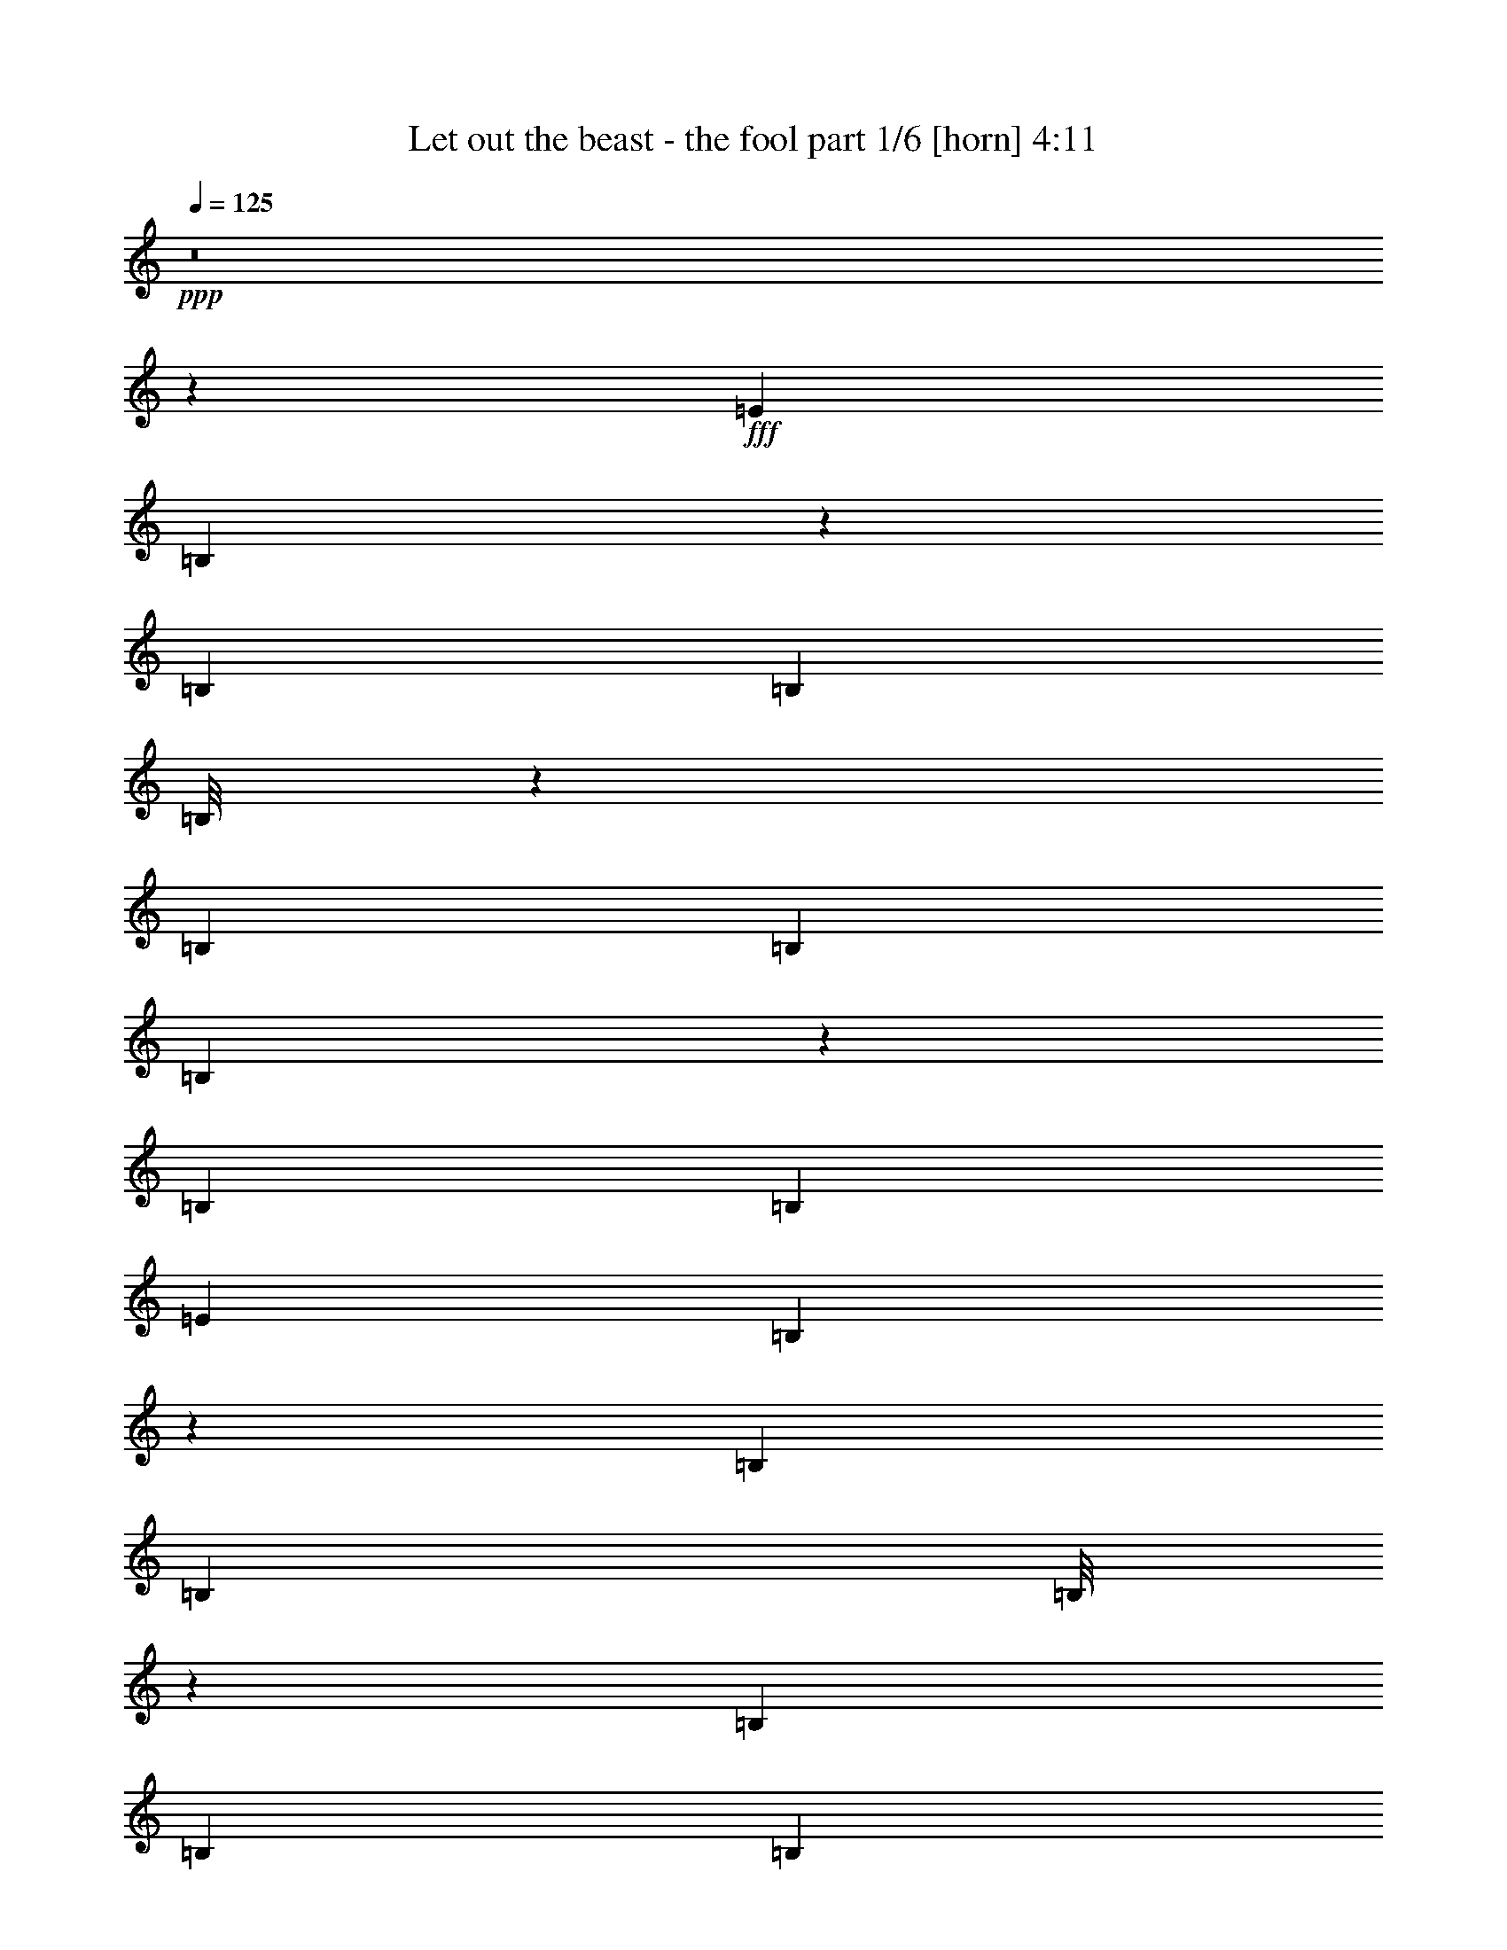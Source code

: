 % Produced with Bruzo's Transcoding Environment
% Transcribed by  Bruzo

X:1
T:  Let out the beast - the fool part 1/6 [horn] 4:11
Z: Transcribed with BruTE 64
L: 1/4
Q: 125
K: C
+ppp+
z8
z12601/2000
+fff+
[=E221/500]
[=B,89/200]
z439/1000
[=B,1893/8000]
[=B,1643/8000]
[=B,/8]
z317/1000
[=B,1893/8000]
[=B,1643/8000]
[=B,69/400]
z1203/4000
[=B,1643/8000]
[=B,1893/8000]
[=E221/500]
[=B,1761/4000]
z71/160
[=B,1893/8000]
[=B,1643/8000]
[=B,/8]
z317/1000
[=B,1893/8000]
[=B,1893/8000]
[=B,273/2000]
z611/2000
[=B,1643/8000]
[=B,1893/8000]
[=E221/500]
[=B,871/2000]
z897/2000
[=B,1893/8000]
[=B,411/2000]
[=B,11/64]
z2411/8000
[=B,1643/8000]
[=B,1893/8000]
[=B,1053/8000]
z2483/8000
[=B,1893/8000]
[=B,1643/8000]
[=G221/500=d221/500]
[=G221/500=d221/500]
[=G1893/4000=d1893/4000]
[=G221/500=d221/500]
[^F221/500^c221/500]
[^F221/500^c221/500]
[^F221/500^c221/500]
[^F221/500^c221/500]
[=E221/500]
[=B,3907/8000]
z683/1600
[=B,1643/8000]
[=B,1893/8000]
[=B,1049/8000]
z2487/8000
[=B,1893/8000]
[=B,1643/8000]
[=B,/8]
z317/1000
[=B,1893/8000]
[=B,1643/8000]
[=E3787/8000]
[=B,1809/4000]
z1727/4000
[=B,1643/8000]
[=B,1893/8000]
[=B,101/800]
z1263/4000
[=B,1893/8000]
[=B,1643/8000]
[=B,/8]
z317/1000
[=B,1893/8000]
[=B,1893/8000]
[=E221/500]
[=B,179/400]
z873/2000
[=B,1893/8000]
[=B,1643/8000]
[=B,/8]
z317/1000
[=B,1893/8000]
[=B,1643/8000]
[=B,/8]
z1393/4000
[=B,1643/8000]
[=B,1893/8000]
[=G221/500=d221/500]
[=G221/500=d221/500]
[=G221/500=d221/500]
[=G221/500=d221/500]
[^F221/500^c221/500]
[^F3787/8000^c3787/8000]
[^F221/500^c221/500]
[^F221/500^c221/500]
[=E221/500]
[=B,3503/8000]
z3569/8000
[=B,1893/8000]
[=B,1643/8000]
[=B,279/1600]
z2391/8000
[=B,1643/8000]
[=B,1893/8000]
[=B,1073/8000]
z2463/8000
[=B,1643/8000]
[=B,1893/8000]
[=E221/500]
[=B,693/1600]
z3607/8000
[=B,1893/8000]
[=B,1893/8000]
[=B,1107/8000]
z2429/8000
[=B,1643/8000]
[=B,1893/8000]
[=B,207/1600]
z2501/8000
[=B,1893/8000]
[=B,1643/8000]
[=E221/500]
[=B,3427/8000]
z487/1000
[=B,1643/8000]
[=B,1893/8000]
[=B,267/2000]
z617/2000
[=B,1643/8000]
[=B,1893/8000]
[=B,/8]
z317/1000
[=B,1893/8000]
[=B,1643/8000]
[=G221/500=d221/500]
[=G1893/4000=d1893/4000]
[=G221/500=d221/500]
[=G221/500=d221/500]
[^F221/500^c221/500]
[^F221/500^c221/500]
[^F221/500^c221/500]
[^F221/500^c221/500]
[=E1893/4000]
[=B,9/20]
z217/500
[=B,1643/8000]
[=B,1893/8000]
[=B,/8]
z317/1000
[=B,1893/8000]
[=B,1643/8000]
[=B,/8]
z2537/8000
[=B,1893/8000]
[=B,1893/8000]
[=E221/500]
[=B,3561/8000]
z3511/8000
[=B,1893/8000]
[=B,1643/8000]
[=B,/8]
z317/1000
[=B,1893/8000]
[=B,1643/8000]
[=B,1381/8000]
z481/1600
[=B,1643/8000]
[=B,1893/8000]
[=E221/500]
[=B,3523/8000]
z3549/8000
[=B,1893/8000]
[=B,1643/8000]
[=B,/8]
z317/1000
[=B,1893/8000]
[=B,1893/8000]
[=B,1093/8000]
z2443/8000
[=B,1643/8000]
[=B,1893/8000]
[=G221/500=d221/500]
[=G221/500=d221/500]
[=G221/500=d221/500]
[=G3537/8000=d3537/8000]
[^F1893/4000^c1893/4000]
[^F221/500^c221/500]
[^F221/500^c221/500]
[^F221/500^c221/500]
[=B,221/500]
[=B,1723/4000]
z969/2000
[=B,1643/8000]
[=B,1893/8000]
[=B,897/2000]
z2639/2000
[=B,221/500]
[=B,977/2000]
z1707/4000
[=B,1643/8000]
[=B,1893/8000]
[=B,71/160]
z5297/4000
[=B,3787/8000]
[=B,3619/8000]
z3453/8000
[=B,1643/8000]
[=B,1893/8000]
[=B,3511/8000]
z10883/8000
[=B,221/500]
[=B,3581/8000]
z3491/8000
[=B,1893/8000]
[=B,1643/8000]
[=B,3473/8000]
z10921/8000
[=B,221/500]
[=B,3543/8000]
z3529/8000
[=B,1893/8000]
[=B,1643/8000]
[=B,687/1600]
z137/100
[=B,221/500]
[=B,219/500]
z223/500
[=B,1893/8000]
[=B,1643/8000]
[=B,487/1000]
z5249/4000
[=B,221/500]
[=B,1733/4000]
z1803/4000
[=B,1893/8000]
[=B,1893/8000]
[=B,451/1000]
z1317/1000
[=B,221/500]
[=B,857/2000]
z779/1600
[=B,1643/8000]
[=B,1893/8000]
[=B,3569/8000]
z423/320
[=B,221/500]
[=B,3889/8000]
z3433/8000
[=B,1643/8000]
[=B,1893/8000]
[=B,3531/8000]
z10613/8000
[=B,1893/4000]
[=B,3601/8000]
z3471/8000
[=B,1643/8000]
[=B,1893/8000]
[=B,3493/8000]
z5451/4000
[=B,221/500]
[=B,221/250]
[=B,1893/8000]
[=B,1643/8000]
[=B,7197/4000]
[=B,221/500]
[=B,221/250]
[=B,1893/8000]
[=B,1643/8000]
[=B,7197/4000]
[=B,221/500]
[=B,221/250]
[=B,947/4000]
[=B,1643/8000]
[=B,7197/4000]
[=B,221/500]
[=B,221/250]
[=B,1893/8000]
[=B,1893/8000]
[=B,221/125]
[=B,221/500]
[=B,3661/4000]
[=B,1643/8000]
[=B,1893/8000]
[=B,221/125]
[=B,3787/8000]
[=B,221/250]
[=B,1643/8000]
[=B,1893/8000]
[=B,7197/4000]
[=B,221/500]
[=B,221/250]
[=B,1893/8000]
[=B,1643/8000]
[=B,7197/4000]
[=B,221/500]
[=B,221/250]
[=B,1893/8000]
[=B,1643/8000]
[=B,2879/1600]
[=B221/500=b221/500]
[=B221/500=b221/500]
[=B221/500=b221/500]
[=B221/500=b221/500]
[=B1893/4000=b1893/4000]
[=B221/500=b221/500]
[=B221/500=b221/500]
[=B221/500=b221/500]
[=B221/500=b221/500]
[=B221/500=b221/500]
[=B221/500=b221/500]
[=B1893/4000=b1893/4000]
[=B221/500=b221/500]
[=B221/500=b221/500]
[=B221/500=b221/500]
[=B221/500=b221/500]
[=B/8=d/8-]
[=d317/1000]
[=B/8=d/8-]
[=d2537/8000]
[=B/8=d/8-]
[=d1393/4000]
[=B/8=d/8-]
[=d317/1000]
[=B/8=d/8-]
[=d317/1000]
[=B/8=d/8-]
[=d317/1000]
[=B/8=d/8-]
[=d317/1000]
[=B/8=d/8-]
[=d317/1000]
[=B/8=d/8-]
[=d317/1000]
[=B/8=d/8-]
[=d1393/4000]
[=B/8=d/8-]
[=d317/1000]
[=B/8=d/8-]
[=d317/1000]
[=B/8=d/8-]
[=d317/1000]
[=B/8=d/8-]
[=d317/1000]
[=B/8=d/8-]
[=d317/1000]
[=B/8=d/8-]
[=d317/1000]
[^F/8-=B/8^f/8-]
[^F1393/4000^f1393/4000]
[^F/8-=B/8^f/8-]
[^F317/1000^f317/1000]
[^F/8-=B/8^f/8-]
[^F317/1000^f317/1000]
[^F/8-=B/8^f/8-]
[^F317/1000^f317/1000]
[^F/8-=B/8^f/8-]
[^F317/1000^f317/1000]
[^F/8-=B/8^f/8-]
[^F317/1000^f317/1000]
[^F/8-=B/8^f/8-]
[^F2537/8000^f2537/8000]
[^F/8-=B/8^f/8-]
[^F1393/4000^f1393/4000]
[^F/8-=B/8^f/8-]
[^F317/1000^f317/1000]
[^F/8-=B/8^f/8-]
[^F317/1000^f317/1000]
[^F/8-=B/8^f/8-]
[^F317/1000^f317/1000]
[^F/8-=B/8^f/8-]
[^F317/1000^f317/1000]
[^F/8-=B/8^f/8-]
[^F317/1000^f317/1000]
[^F/8-=B/8^f/8-]
[^F317/1000^f317/1000]
[^F/8-=B/8^f/8-]
[^F1393/4000^f1393/4000]
[^F/8-=B/8^f/8-]
[^F317/1000^f317/1000]
[=A/8-=B/8=a/8-]
[=A317/1000=a317/1000]
[=A/8-=B/8=a/8-]
[=A317/1000=a317/1000]
[=A/8-=B/8=a/8-]
[=A317/1000=a317/1000]
[=A/8-=B/8=a/8-]
[=A317/1000=a317/1000]
[=A/8-=B/8=a/8-]
[=A317/1000=a317/1000]
[=A/8-=B/8=a/8-]
[=A1393/4000=a1393/4000]
[=A/8-=B/8=a/8-]
[=A317/1000=a317/1000]
[=A/8-=B/8=a/8-]
[=A317/1000=a317/1000]
[=A/8-=B/8=a/8-]
[=A317/1000=a317/1000]
[=A/8-=B/8=a/8-]
[=A317/1000=a317/1000]
[=A/8-=B/8=a/8-]
[=A2537/8000=a2537/8000]
[=A/8-=B/8=a/8-]
[=A317/1000=a317/1000]
[=A/8-=B/8=a/8-]
[=A1393/4000=a1393/4000]
[=A/8-=B/8=a/8-]
[=A317/1000=a317/1000]
[=A/8-=B/8=a/8-]
[=A317/1000=a317/1000]
[=A/8-=B/8=a/8-]
[=A317/1000=a317/1000]
[=B221/500=b221/500]
[=B221/500=b221/500]
[=B221/500=b221/500]
[=B1893/4000=b1893/4000]
[=B221/500=b221/500]
[=B221/500=b221/500]
[=B221/500=b221/500]
[=B221/500=b221/500]
[=B221/500=b221/500]
[=B1893/4000=b1893/4000]
[=B221/500=b221/500]
[=B221/500=b221/500]
[=B221/500=b221/500]
[=B221/500=b221/500]
[=B221/500=b221/500]
[=B3537/8000=b3537/8000]
[=B/8=d/8-]
[=d1393/4000]
[=B/8=d/8-]
[=d317/1000]
[=B/8=d/8-]
[=d317/1000]
[=B/8=d/8-]
[=d317/1000]
[=B/8=d/8-]
[=d317/1000]
[=B/8=d/8-]
[=d317/1000]
[=B/8=d/8-]
[=d317/1000]
[=B/8=d/8-]
[=d1393/4000]
[=B/8=d/8-]
[=d317/1000]
[=B/8=d/8-]
[=d317/1000]
[=B/8=d/8-]
[=d317/1000]
[=B/8=d/8-]
[=d317/1000]
[=B/8=d/8-]
[=d317/1000]
[=B/8=d/8-]
[=d317/1000]
[=B/8=d/8-]
[=d1393/4000]
[=B/8=d/8-]
[=d317/1000]
[^F/8-=B/8^f/8-]
[^F317/1000^f317/1000]
[^F/8-=B/8^f/8-]
[^F317/1000^f317/1000]
[^F/8-=B/8^f/8-]
[^F317/1000^f317/1000]
[^F/8-=B/8^f/8-]
[^F317/1000^f317/1000]
[^F/8-=B/8^f/8-]
[^F2537/8000^f2537/8000]
[^F/8-=B/8^f/8-]
[^F1393/4000^f1393/4000]
[^F/8-=B/8^f/8-]
[^F317/1000^f317/1000]
[^F/8-=B/8^f/8-]
[^F317/1000^f317/1000]
[^F/8-=B/8^f/8-]
[^F317/1000^f317/1000]
[^F/8-=B/8^f/8-]
[^F317/1000^f317/1000]
[^F/8-=B/8^f/8-]
[^F317/1000^f317/1000]
[^F/8-=B/8^f/8-]
[^F317/1000^f317/1000]
[^F/8-=B/8^f/8-]
[^F1393/4000^f1393/4000]
[^F/8-=B/8^f/8-]
[^F317/1000^f317/1000]
[^F/8-=B/8^f/8-]
[^F317/1000^f317/1000]
[^F/8-=B/8^f/8-]
[^F317/1000^f317/1000]
[=A/8-=B/8=a/8-]
[=A317/1000=a317/1000]
[=A/8-=B/8=a/8-]
[=A317/1000=a317/1000]
[=A/8-=B/8=a/8-]
[=A317/1000=a317/1000]
[=A/8-=B/8=a/8-]
[=A1393/4000=a1393/4000]
[=A/8-=B/8=a/8-]
[=A317/1000=a317/1000]
[=A/8-=B/8=a/8-]
[=A317/1000=a317/1000]
[=A/8-=B/8=a/8-]
[=A317/1000=a317/1000]
[=A/8-=B/8=a/8-]
[=A317/1000=a317/1000]
[=A/8-=B/8=a/8-]
[=A317/1000=a317/1000]
[=A/8-=B/8=a/8-]
[=A2537/8000=a2537/8000]
[=A/8-=B/8=a/8-]
[=A1393/4000=a1393/4000]
[=A/8-=B/8=a/8-]
[=A317/1000=a317/1000]
[=A/8-=B/8=a/8-]
[=A317/1000=a317/1000]
[=A/8-=B/8=a/8-]
[=A317/1000=a317/1000]
[=A/8-=B/8=a/8-]
[=A317/1000=a317/1000]
[=A/8-=B/8=a/8-]
[=A317/1000=a317/1000]
[=B,57327/8000]
[=B,501/80]
z109/125
[=B,221/500]
[=B,109/250]
z717/1600
[=B,1893/8000]
[=B,1643/8000]
[=B,3879/8000]
z2103/1600
[=B,221/500]
[=B,3449/8000]
z3623/8000
[=B,1893/8000]
[=B,1893/8000]
[=B,3591/8000]
z10553/8000
[=B,221/500]
[=B,3911/8000]
z3411/8000
[=B,1643/8000]
[=B,1893/8000]
[=B,3553/8000]
z331/250
[=B,1893/4000]
[=B,1811/4000]
z69/160
[=B,1643/8000]
[=B,1893/8000]
[=B,1757/4000]
z34/25
[=B,221/500]
[=B,56/125]
z109/250
[=B,1893/8000]
[=B,1643/8000]
[=B,869/2000]
z5459/4000
[=B,221/500]
[=B,1773/4000]
z1763/4000
[=B,1893/8000]
[=B,1643/8000]
[=B,1719/4000]
z10957/8000
[=B,221/500]
[=B,3507/8000]
z713/1600
[=B,1893/8000]
[=B,1643/8000]
[=B,3899/8000]
z2099/1600
[=B,221/500]
[=B,3469/8000]
z3603/8000
[=B,1893/8000]
[=B,1893/8000]
[=B,3611/8000]
z10533/8000
[=E3537/8000]
[=B,343/800]
z973/2000
[=B,1643/8000]
[=B,1893/8000]
[=B,221/250]
z221/250
[=E221/500]
[=B,973/2000]
z343/800
[=B,1643/8000]
[=B,1893/8000]
[=B,3517/4000]
z711/800
[=E1893/4000]
[=B,901/2000]
z867/2000
[=B,1643/8000]
[=B,1893/8000]
[=B,1749/2000]
z7399/8000
[=E221/500]
[=B,713/1600]
z3507/8000
[=B,1893/8000]
[=B,1643/8000]
[=B,6957/8000]
z7437/8000
[=E221/500]
[=B,3527/8000]
z709/1600
[=B,1893/8000]
[=B,1643/8000]
[=B,7419/8000]
z279/320
[=E221/500]
[=B,3489/8000]
z56/125
[=B,1893/8000]
[=B,1643/8000]
[=B,369/400]
z3507/4000
[=E221/500]
[=B,69/160]
z1811/4000
[=B,1893/8000]
[=B,1893/8000]
[=B,1773/2000]
z1763/2000
[=E221/500]
[=B,853/2000]
z391/800
[=B,1643/8000]
[=B,1893/8000]
[=B,3527/4000]
z7091/8000
[=B1893/4000=b1893/4000]
[=B221/500=b221/500]
[=B221/500=b221/500]
[=B221/500=b221/500]
[=B221/500=b221/500]
[=B221/500=b221/500]
[=B221/500=b221/500]
[=B1893/4000=b1893/4000]
[=B221/500=b221/500]
[=B221/500=b221/500]
[=B221/500=b221/500]
[=B221/500=b221/500]
[=B221/500=b221/500]
[=B221/500=b221/500]
[=B1893/4000=b1893/4000]
[=B221/500=b221/500]
[=B/8=d/8-]
[=d317/1000]
[=B/8=d/8-]
[=d317/1000]
[=B/8=d/8-]
[=d317/1000]
[=B/8=d/8-]
[=d2537/8000]
[=B/8=d/8-]
[=d317/1000]
[=B/8=d/8-]
[=d1393/4000]
[=B/8=d/8-]
[=d317/1000]
[=B/8=d/8-]
[=d317/1000]
[=B/8=d/8-]
[=d317/1000]
[=B/8=d/8-]
[=d317/1000]
[=B/8=d/8-]
[=d317/1000]
[=B/8=d/8-]
[=d317/1000]
[=B/8=d/8-]
[=d1393/4000]
[=B/8=d/8-]
[=d317/1000]
[=B/8=d/8-]
[=d317/1000]
[=B/8=d/8-]
[=d317/1000]
[^F/8-=B/8^f/8-]
[^F317/1000^f317/1000]
[^F/8-=B/8^f/8-]
[^F317/1000^f317/1000]
[^F/8-=B/8^f/8-]
[^F317/1000^f317/1000]
[^F/8-=B/8^f/8-]
[^F1393/4000^f1393/4000]
[^F/8-=B/8^f/8-]
[^F317/1000^f317/1000]
[^F/8-=B/8^f/8-]
[^F317/1000^f317/1000]
[^F/8-=B/8^f/8-]
[^F317/1000^f317/1000]
[^F/8-=B/8^f/8-]
[^F317/1000^f317/1000]
[^F/8-=B/8^f/8-]
[^F2537/8000^f2537/8000]
[^F/8-=B/8^f/8-]
[^F317/1000^f317/1000]
[^F/8-=B/8^f/8-]
[^F1393/4000^f1393/4000]
[^F/8-=B/8^f/8-]
[^F317/1000^f317/1000]
[^F/8-=B/8^f/8-]
[^F317/1000^f317/1000]
[^F/8-=B/8^f/8-]
[^F317/1000^f317/1000]
[^F/8-=B/8^f/8-]
[^F317/1000^f317/1000]
[^F/8-=B/8^f/8-]
[^F317/1000^f317/1000]
[=A/8-=B/8=a/8-]
[=A317/1000=a317/1000]
[=A/8-=B/8=a/8-]
[=A1393/4000=a1393/4000]
[=A/8-=B/8=a/8-]
[=A317/1000=a317/1000]
[=A/8-=B/8=a/8-]
[=A317/1000=a317/1000]
[=A/8-=B/8=a/8-]
[=A317/1000=a317/1000]
[=A/8-=B/8=a/8-]
[=A317/1000=a317/1000]
[=A/8-=B/8=a/8-]
[=A317/1000=a317/1000]
[=A/8-=B/8=a/8-]
[=A317/1000=a317/1000]
[=A/8-=B/8=a/8-]
[=A1393/4000=a1393/4000]
[=A/8-=B/8=a/8-]
[=A317/1000=a317/1000]
[=A/8-=B/8=a/8-]
[=A317/1000=a317/1000]
[=A/8-=B/8=a/8-]
[=A317/1000=a317/1000]
[=A/8-=B/8=a/8-]
[=A317/1000=a317/1000]
[=A/8-=B/8=a/8-]
[=A2537/8000=a2537/8000]
[=A/8-=B/8=a/8-]
[=A317/1000=a317/1000]
[=A/8-=B/8=a/8-]
[=A1393/4000=a1393/4000]
[=B221/500=b221/500]
[=B221/500=b221/500]
[=B221/500=b221/500]
[=B221/500=b221/500]
[=B221/500=b221/500]
[=B221/500=b221/500]
[=B1893/4000=b1893/4000]
[=B221/500=b221/500]
[=B221/500=b221/500]
[=B221/500=b221/500]
[=B221/500=b221/500]
[=B221/500=b221/500]
[=B221/500=b221/500]
[=B1893/4000=b1893/4000]
[=B221/500=b221/500]
[=B221/500=b221/500]
[=B/8=d/8-]
[=d317/1000]
[=B/8=d/8-]
[=d317/1000]
[=B/8=d/8-]
[=d2537/8000]
[=B/8=d/8-]
[=d317/1000]
[=B/8=d/8-]
[=d1393/4000]
[=B/8=d/8-]
[=d317/1000]
[=B/8=d/8-]
[=d317/1000]
[=B/8=d/8-]
[=d317/1000]
[=B/8=d/8-]
[=d317/1000]
[=B/8=d/8-]
[=d317/1000]
[=B/8=d/8-]
[=d317/1000]
[=B/8=d/8-]
[=d1393/4000]
[=B/8=d/8-]
[=d317/1000]
[=B/8=d/8-]
[=d317/1000]
[=B/8=d/8-]
[=d317/1000]
[=B/8=d/8-]
[=d317/1000]
[^F/8-=B/8^f/8-]
[^F317/1000^f317/1000]
[^F/8-=B/8^f/8-]
[^F317/1000^f317/1000]
[^F/8-=B/8^f/8-]
[^F1393/4000^f1393/4000]
[^F/8-=B/8^f/8-]
[^F317/1000^f317/1000]
[^F/8-=B/8^f/8-]
[^F317/1000^f317/1000]
[^F/8-=B/8^f/8-]
[^F317/1000^f317/1000]
[^F/8-=B/8^f/8-]
[^F2537/8000^f2537/8000]
[^F/8-=B/8^f/8-]
[^F317/1000^f317/1000]
[^F/8-=B/8^f/8-]
[^F1393/4000^f1393/4000]
[^F/8-=B/8^f/8-]
[^F317/1000^f317/1000]
[^F/8-=B/8^f/8-]
[^F317/1000^f317/1000]
[^F/8-=B/8^f/8-]
[^F317/1000^f317/1000]
[^F/8-=B/8^f/8-]
[^F317/1000^f317/1000]
[^F/8-=B/8^f/8-]
[^F317/1000^f317/1000]
[^F/8-=B/8^f/8-]
[^F317/1000^f317/1000]
[^F/8-=B/8^f/8-]
[^F1393/4000^f1393/4000]
[=A/8-=B/8=a/8-]
[=A317/1000=a317/1000]
[=A/8-=B/8=a/8-]
[=A317/1000=a317/1000]
[=A/8-=B/8=a/8-]
[=A317/1000=a317/1000]
[=A/8-=B/8=a/8-]
[=A317/1000=a317/1000]
[=A/8-=B/8=a/8-]
[=A317/1000=a317/1000]
[=A/8-=B/8=a/8-]
[=A317/1000=a317/1000]
[=A/8-=B/8=a/8-]
[=A1393/4000=a1393/4000]
[=A/8-=B/8=a/8-]
[=A317/1000=a317/1000]
[=A/8-=B/8=a/8-]
[=A317/1000=a317/1000]
[=A/8-=B/8=a/8-]
[=A317/1000=a317/1000]
[=A/8-=B/8=a/8-]
[=A317/1000=a317/1000]
[=A/8-=B/8=a/8-]
[=A2537/8000=a2537/8000]
[=A/8-=B/8=a/8-]
[=A317/1000=a317/1000]
[=A/8-=B/8=a/8-]
[=A1393/4000=a1393/4000]
[=A/8-=B/8=a/8-]
[=A317/1000=a317/1000]
[=A/8-=B/8=a/8-]
[=A317/1000=a317/1000]
[=B,221/500]
[=B,3509/8000]
z21493/8000
[=B,221/500]
[=B,3471/8000]
z21531/8000
[=B,3537/8000]
[=B,429/1000]
z2157/800
[=B,221/500]
[=B,1947/4000]
z5277/2000
[=B,1893/4000]
[=B,1803/4000]
z21397/8000
[=B,221/500]
[=B,3567/8000]
z4287/1600
[=B,221/500]
[=B,3529/8000]
z21473/8000
[=B,221/500]
[=B,3491/8000]
z2689/1000
[=B,221/500]
[=B,863/2000]
z3703/4000
[=B,221/500]
[=B,1779/4000]
z141/160
[=B,221/500]
[=B,221/500]
[=B,1893/4000]
[=B,221/500]
[=B,221/500]
[=B,11/25]
z7089/8000
[=B,221/500]
[=B,31/64]
z6983/8000
[=B,221/500]
[=B,3481/8000]
z7377/8000
[=B,221/500]
[=B,221/500]
[=B,221/500]
[=B,221/500]
[=B,221/500]
[=C5429/4000]
[=B,221/500]
[=B,3549/8000]
z353/400
[=B,221/500]
[=B,61/125]
z3477/4000
[=B,221/500]
[=B,221/500]
[=B,221/500]
[=B,221/500]
[=B,1893/4000]
[=B,113/250]
z437/500
[=B,221/500]
[=B,217/500]
z3693/4000
[=B,221/500]
[=B,1789/4000]
z703/800
[=B,3537/8000]
[=B,221/500]
[=B,1893/4000]
[=B,221/500]
[=B,221/500]
[=C663/500]
[=B,221/500]
[=B,779/1600]
z6963/8000
[=B,221/500]
[=B,3501/8000]
z7107/8000
[=B,1893/4000]
[=B,221/500]
[=B,221/500]
[=B,221/500]
[=B,3537/8000]
[=B,1731/4000]
z1849/2000
[=B,221/500]
[=B,223/500]
z22/25
[=B,221/500]
[=B,107/250]
z3717/4000
[=B,221/500]
[=B,221/500]
[=B,221/500]
[=B,221/500]
[=B,221/500]
[=C5429/4000]
[=B,221/500]
[=B,873/2000]
z7117/8000
[=B,1893/4000]
[=B,3597/8000]
z7011/8000
[=B,221/500]
[=B,221/500]
[=B,221/500]
[=B,1893/4000]
[=B,221/500]
[=B,3559/8000]
z7049/8000
[=B,221/500]
[=B,683/1600]
z7443/8000
[=B,221/500]
[=B,3521/8000]
z443/500
[=B,221/500]
[=B,1893/4000]
[=B,221/500]
[=B,221/500]
[=B,221/500]
[=C5429/4000]
[=B57077/8000=b57077/8000]
[=B/8=d/8-]
[=d56077/8000]
[^F/8-=B/8^f/8-]
[^F14019/2000^f14019/2000]
[=A/8-=B/8=a/8-]
[=A56327/8000=a56327/8000]
[=B221/500=b221/500]
[=B221/500=b221/500]
[=B221/500=b221/500]
[=B221/500=b221/500]
[=B221/500=b221/500]
[=B1893/4000=b1893/4000]
[=B221/500=b221/500]
[=B221/500=b221/500]
[=B221/500=b221/500]
[=B3537/8000=b3537/8000]
[=B221/500=b221/500]
[=B221/500=b221/500]
[=B1893/4000=b1893/4000]
[=B221/500=b221/500]
[=B221/500=b221/500]
[=B221/500=b221/500]
[=B/8=d/8-]
[=d317/1000]
[=B/8=d/8-]
[=d317/1000]
[=B/8=d/8-]
[=d317/1000]
[=B/8=d/8-]
[=d1393/4000]
[=B/8=d/8-]
[=d317/1000]
[=B/8=d/8-]
[=d317/1000]
[=B/8=d/8-]
[=d317/1000]
[=B/8=d/8-]
[=d317/1000]
[=B/8=d/8-]
[=d317/1000]
[=B/8=d/8-]
[=d317/1000]
[=B/8=d/8-]
[=d1393/4000]
[=B/8=d/8-]
[=d317/1000]
[=B/8=d/8-]
[=d317/1000]
[=B/8=d/8-]
[=d2537/8000]
[=B/8=d/8-]
[=d317/1000]
[=B/8=d/8-]
[=d317/1000]
[^F/8-=B/8^f/8-]
[^F317/1000^f317/1000]
[^F/8-=B/8^f/8-]
[^F1393/4000^f1393/4000]
[^F/8-=B/8^f/8-]
[^F317/1000^f317/1000]
[^F/8-=B/8^f/8-]
[^F317/1000^f317/1000]
[^F/8-=B/8^f/8-]
[^F317/1000^f317/1000]
[^F/8-=B/8^f/8-]
[^F317/1000^f317/1000]
[^F/8-=B/8^f/8-]
[^F317/1000^f317/1000]
[^F/8-=B/8^f/8-]
[^F317/1000^f317/1000]
[^F/8-=B/8^f/8-]
[^F1393/4000^f1393/4000]
[^F/8-=B/8^f/8-]
[^F317/1000^f317/1000]
[^F/8-=B/8^f/8-]
[^F317/1000^f317/1000]
[^F/8-=B/8^f/8-]
[^F317/1000^f317/1000]
[^F/8-=B/8^f/8-]
[^F317/1000^f317/1000]
[^F/8-=B/8^f/8-]
[^F317/1000^f317/1000]
[^F/8-=B/8^f/8-]
[^F1393/4000^f1393/4000]
[^F/8-=B/8^f/8-]
[^F317/1000^f317/1000]
[=A/8-=B/8=a/8-]
[=A317/1000=a317/1000]
[=A/8-=B/8=a/8-]
[=A317/1000=a317/1000]
[=A/8-=B/8=a/8-]
[=A2537/8000=a2537/8000]
[=A/8-=B/8=a/8-]
[=A317/1000=a317/1000]
[=A/8-=B/8=a/8-]
[=A317/1000=a317/1000]
[=A/8-=B/8=a/8-]
[=A1393/4000=a1393/4000]
[=A/8-=B/8=a/8-]
[=A317/1000=a317/1000]
[=A/8-=B/8=a/8-]
[=A317/1000=a317/1000]
[=A/8-=B/8=a/8-]
[=A317/1000=a317/1000]
[=A/8-=B/8=a/8-]
[=A317/1000=a317/1000]
[=A/8-=B/8=a/8-]
[=A317/1000=a317/1000]
[=A/8-=B/8=a/8-]
[=A317/1000=a317/1000]
[=A/8-=B/8=a/8-]
[=A1393/4000=a1393/4000]
[=A/8-=B/8=a/8-]
[=A317/1000=a317/1000]
[=A/8-=B/8=a/8-]
[=A317/1000=a317/1000]
[=A/8-=B/8=a/8-]
[=A317/1000=a317/1000]
[=B221/500=b221/500]
[=B221/500=b221/500]
[=B221/500=b221/500]
[=B1893/4000=b1893/4000]
[=B221/500=b221/500]
[=B221/500=b221/500]
[=B221/500=b221/500]
[=B3537/8000=b3537/8000]
[=B221/500=b221/500]
[=B221/500=b221/500]
[=B1893/4000=b1893/4000]
[=B221/500=b221/500]
[=B221/500=b221/500]
[=B221/500=b221/500]
[=B221/500=b221/500]
[=B221/500=b221/500]
[=B/8=d/8-]
[=d317/1000]
[=B/8=d/8-]
[=d1393/4000]
[=B/8=d/8-]
[=d317/1000]
[=B/8=d/8-]
[=d317/1000]
[=B/8=d/8-]
[=d317/1000]
[=B/8=d/8-]
[=d317/1000]
[=B/8=d/8-]
[=d317/1000]
[=B/8=d/8-]
[=d317/1000]
[=B/8=d/8-]
[=d1393/4000]
[=B/8=d/8-]
[=d317/1000]
[=B/8=d/8-]
[=d317/1000]
[=B/8=d/8-]
[=d317/1000]
[=B/8=d/8-]
[=d2537/8000]
[=B/8=d/8-]
[=d317/1000]
[=B/8=d/8-]
[=d317/1000]
[=B/8=d/8-]
[=d1393/4000]
[^F/8-=B/8^f/8-]
[^F317/1000^f317/1000]
[^F/8-=B/8^f/8-]
[^F317/1000^f317/1000]
[^F/8-=B/8^f/8-]
[^F317/1000^f317/1000]
[^F/8-=B/8^f/8-]
[^F317/1000^f317/1000]
[^F/8-=B/8^f/8-]
[^F317/1000^f317/1000]
[^F/8-=B/8^f/8-]
[^F317/1000^f317/1000]
[^F/8-=B/8^f/8-]
[^F1393/4000^f1393/4000]
[^F/8-=B/8^f/8-]
[^F317/1000^f317/1000]
[^F/8-=B/8^f/8-]
[^F317/1000^f317/1000]
[^F/8-=B/8^f/8-]
[^F317/1000^f317/1000]
[^F/8-=B/8^f/8-]
[^F317/1000^f317/1000]
[^F/8-=B/8^f/8-]
[^F317/1000^f317/1000]
[^F/8-=B/8^f/8-]
[^F317/1000^f317/1000]
[^F/8-=B/8^f/8-]
[^F1393/4000^f1393/4000]
[^F/8-=B/8^f/8-]
[^F317/1000^f317/1000]
[^F/8-=B/8^f/8-]
[^F317/1000^f317/1000]
[=A/8-=B/8=a/8-]
[=A2537/8000=a2537/8000]
[=A/8-=B/8=a/8-]
[=A317/1000=a317/1000]
[=A/8-=B/8=a/8-]
[=A317/1000=a317/1000]
[=A/8-=B/8=a/8-]
[=A317/1000=a317/1000]
[=A/8-=B/8=a/8-]
[=A1393/4000=a1393/4000]
[=A/8-=B/8=a/8-]
[=A317/1000=a317/1000]
[=A/8-=B/8=a/8-]
[=A317/1000=a317/1000]
[=A/8-=B/8=a/8-]
[=A317/1000=a317/1000]
[=A/8-=B/8=a/8-]
[=A317/1000=a317/1000]
[=A/8-=B/8=a/8-]
[=A317/1000=a317/1000]
[=A/8-=B/8=a/8-]
[=A317/1000=a317/1000]
[=A/8-=B/8=a/8-]
[=A1393/4000=a1393/4000]
[=A/8-=B/8=a/8-]
[=A317/1000=a317/1000]
[=A/8-=B/8=a/8-]
[=A317/1000=a317/1000]
[=A/8-=B/8=a/8-]
[=A317/1000=a317/1000]
[=A/8-=B/8=a/8-]
[=A317/1000=a317/1000]
[=B,221/500]
[=B,3417/8000]
z7441/8000
[=B,221/500]
[=B,3523/8000]
z3543/4000
[=B,221/500]
[=B,1893/4000]
[=B,221/500]
[=B,221/500]
[=B,221/500]
[=B,871/2000]
z1781/2000
[=B,1893/4000]
[=B,359/800]
z3509/4000
[=B,221/500]
[=B,1723/4000]
z1853/2000
[=B,221/500]
[=B,221/500]
[=B,3537/8000]
[=B,221/500]
[=B,221/500]
[=C5429/4000]
[=B,221/500]
[=B,3513/8000]
z1419/1600
[=B,1893/4000]
[=B,3619/8000]
z6989/8000
[=B,221/500]
[=B,221/500]
[=B,221/500]
[=B,1893/4000]
[=B,221/500]
[=B,3581/8000]
z1757/2000
[=B,221/500]
[=B,859/2000]
z3711/4000
[=B,221/500]
[=B,1771/4000]
z3533/4000
[=B,221/500]
[=B,1893/4000]
[=B,221/500]
[=B,221/500]
[=B,221/500]
[=C663/500]
[=B,1893/4000]
[=B,361/800]
z6999/8000
[=B,221/500]
[=B,693/1600]
z25/4

X:2
T:  Let out the beast - the fool part 2/6 [flute] 4:11
Z: Transcribed with BruTE 64
L: 1/4
Q: 125
K: C
+ppp+
z8
z12601/2000
+fff+
[=E221/500]
[=B,89/200]
z439/1000
[=B,1893/8000]
[=B,1643/8000]
[=B,/8]
z317/1000
[=B,1893/8000]
[=B,1643/8000]
[=B,69/400]
z1203/4000
[=B,1643/8000]
[=B,1893/8000]
[=E221/500]
[=B,1761/4000]
z71/160
[=B,1893/8000]
[=B,1643/8000]
[=B,/8]
z317/1000
[=B,1893/8000]
[=B,1893/8000]
[=B,273/2000]
z611/2000
[=B,1643/8000]
[=B,1893/8000]
[=E221/500]
[=B,871/2000]
z897/2000
[=B,1893/8000]
[=B,411/2000]
[=B,11/64]
z2411/8000
[=B,1643/8000]
[=B,1893/8000]
[=B,1053/8000]
z2483/8000
[=B,1893/8000]
[=B,1643/8000]
[=G221/500]
[=G221/500]
[=G1893/4000]
[=G221/500]
[^F221/500]
[^F221/500]
[^F221/500]
[^F221/500]
[=E221/500]
[=B,3907/8000]
z683/1600
[=B,1643/8000]
[=B,1893/8000]
[=B,1049/8000]
z2487/8000
[=B,1893/8000]
[=B,1643/8000]
[=B,/8]
z317/1000
[=B,1893/8000]
[=B,1643/8000]
[=E3787/8000]
[=B,1809/4000]
z1727/4000
[=B,1643/8000]
[=B,1893/8000]
[=B,101/800]
z1263/4000
[=B,1893/8000]
[=B,1643/8000]
[=B,/8]
z317/1000
[=B,1893/8000]
[=B,1893/8000]
[=E221/500]
[=B,179/400]
z873/2000
[=B,1893/8000]
[=B,1643/8000]
[=B,/8]
z317/1000
[=B,1893/8000]
[=B,1643/8000]
[=B,/8]
z1393/4000
[=B,1643/8000]
[=B,1893/8000]
[=G221/500]
[=G221/500]
[=G221/500]
[=G221/500]
[^F221/500]
[^F3787/8000]
[^F221/500]
[^F221/500]
[=E221/500]
[=B,3503/8000]
z3569/8000
[=B,1893/8000]
[=B,1643/8000]
[=B,279/1600]
z2391/8000
[=B,1643/8000]
[=B,1893/8000]
[=B,1073/8000]
z2463/8000
[=B,1643/8000]
[=B,1893/8000]
[=E221/500]
[=B,693/1600]
z3607/8000
[=B,1893/8000]
[=B,1893/8000]
[=B,1107/8000]
z2429/8000
[=B,1643/8000]
[=B,1893/8000]
[=B,207/1600]
z2501/8000
[=B,1893/8000]
[=B,1643/8000]
[=E221/500]
[=B,3427/8000]
z487/1000
[=B,1643/8000]
[=B,1893/8000]
[=B,267/2000]
z617/2000
[=B,1643/8000]
[=B,1893/8000]
[=B,/8]
z317/1000
[=B,1893/8000]
[=B,1643/8000]
[=G221/500]
[=G1893/4000]
[=G221/500]
[=G221/500]
[^F221/500]
[^F221/500]
[^F221/500]
[^F221/500]
[=E1893/4000]
[=B,9/20]
z217/500
[=B,1643/8000]
[=B,1893/8000]
[=B,/8]
z317/1000
[=B,1893/8000]
[=B,1643/8000]
[=B,/8]
z2537/8000
[=B,1893/8000]
[=B,1893/8000]
[=E221/500]
[=B,3561/8000]
z3511/8000
[=B,1893/8000]
[=B,1643/8000]
[=B,/8]
z317/1000
[=B,1893/8000]
[=B,1643/8000]
[=B,1381/8000]
z481/1600
[=B,1643/8000]
[=B,1893/8000]
[=E221/500]
[=B,3523/8000]
z3549/8000
[=B,1893/8000]
[=B,1643/8000]
[=B,/8]
z317/1000
[=B,1893/8000]
[=B,1893/8000]
[=B,1093/8000]
z2443/8000
[=B,1643/8000]
[=B,1893/8000]
[=G221/500]
[=G221/500]
[=G221/500]
[=G3537/8000]
[^F1893/4000]
[^F221/500]
[^F221/500]
[^F1759/4000]
z28547/4000
[=B,3787/8000]
[=B,3619/8000]
z3453/8000
[=B,1643/8000]
[=B,1893/8000]
[=B,3511/8000]
z10883/8000
[=B,221/500]
[=B,3581/8000]
z3491/8000
[=B,1893/8000]
[=B,1643/8000]
[=B,3473/8000]
z10921/8000
[=B,221/500]
[=B,3543/8000]
z3529/8000
[=B,1893/8000]
[=B,1643/8000]
[=B,687/1600]
z137/100
[=B,221/500]
[=B,219/500]
z223/500
[=B,1893/8000]
[=B,1643/8000]
[=B,487/1000]
z5249/4000
[=B,221/500]
[=B,1733/4000]
z1803/4000
[=B,1893/8000]
[=B,1893/8000]
[=B,451/1000]
z1317/1000
[=B,221/500]
[=B,857/2000]
z779/1600
[=B,1643/8000]
[=B,1893/8000]
[=B,3569/8000]
z423/320
[=B,221/500]
[=B,3889/8000]
z3433/8000
[=B,1643/8000]
[=B,1893/8000]
[=B,3531/8000]
z10613/8000
[=B,1893/4000]
[=B,3601/8000]
z3471/8000
[=B,1643/8000]
[=B,1893/8000]
[=B,3493/8000]
z5451/4000
[=B,221/500]
[=B,221/250]
[=B,1893/8000]
[=B,1643/8000]
[=B,7197/4000]
[=B,221/500]
[=B,221/250]
[=B,1893/8000]
[=B,1643/8000]
[=B,7197/4000]
[=B,221/500]
[=B,221/250]
[=B,947/4000]
[=B,1643/8000]
[=B,7197/4000]
[=B,221/500]
[=B,221/250]
[=B,1893/8000]
[=B,1893/8000]
[=B,221/125]
[=B,221/500]
[=B,3661/4000]
[=B,1643/8000]
[=B,1893/8000]
[=B,221/125]
[=B,3787/8000]
[=B,221/250]
[=B,1643/8000]
[=B,1893/8000]
[=B,7197/4000]
[=B,221/500]
[=B,221/250]
[=B,1893/8000]
[=B,1643/8000]
[=B,7197/4000]
[=B,221/500]
[=B,221/250]
[=B,1893/8000]
[=B,1643/8000]
[=B,2879/1600]
[=B221/500=b221/500]
[=B221/500=b221/500]
[=B221/500=b221/500]
[=B221/500=b221/500]
[=B1893/4000=b1893/4000]
[=B221/500=b221/500]
[=B221/500=b221/500]
[=B221/500=b221/500]
[=B221/500=b221/500]
[=B221/500=b221/500]
[=B221/500=b221/500]
[=B1893/4000=b1893/4000]
[=B221/500=b221/500]
[=B221/500=b221/500]
[=B221/500=b221/500]
[=B221/500=b221/500]
[=B/8=d/8-]
[=d317/1000]
[=B/8=d/8-]
[=d2537/8000]
[=B/8=d/8-]
[=d1393/4000]
[=B/8=d/8-]
[=d317/1000]
[=B/8=d/8-]
[=d317/1000]
[=B/8=d/8-]
[=d317/1000]
[=B/8=d/8-]
[=d317/1000]
[=B/8=d/8-]
[=d317/1000]
[=B/8=d/8-]
[=d317/1000]
[=B/8=d/8-]
[=d1393/4000]
[=B/8=d/8-]
[=d317/1000]
[=B/8=d/8-]
[=d317/1000]
[=B/8=d/8-]
[=d317/1000]
[=B/8=d/8-]
[=d317/1000]
[=B/8=d/8-]
[=d317/1000]
[=B/8=d/8-]
[=d317/1000]
[^F/8-=B/8^f/8-]
[^F1393/4000^f1393/4000]
[^F/8-=B/8^f/8-]
[^F317/1000^f317/1000]
[^F/8-=B/8^f/8-]
[^F317/1000^f317/1000]
[^F/8-=B/8^f/8-]
[^F317/1000^f317/1000]
[^F/8-=B/8^f/8-]
[^F317/1000^f317/1000]
[^F/8-=B/8^f/8-]
[^F317/1000^f317/1000]
[^F/8-=B/8^f/8-]
[^F2537/8000^f2537/8000]
[^F/8-=B/8^f/8-]
[^F1393/4000^f1393/4000]
[^F/8-=B/8^f/8-]
[^F317/1000^f317/1000]
[^F/8-=B/8^f/8-]
[^F317/1000^f317/1000]
[^F/8-=B/8^f/8-]
[^F317/1000^f317/1000]
[^F/8-=B/8^f/8-]
[^F317/1000^f317/1000]
[^F/8-=B/8^f/8-]
[^F317/1000^f317/1000]
[^F/8-=B/8^f/8-]
[^F317/1000^f317/1000]
[^F/8-=B/8^f/8-]
[^F1393/4000^f1393/4000]
[^F/8-=B/8^f/8-]
[^F317/1000^f317/1000]
[=A/8-=B/8=a/8-]
[=A317/1000=a317/1000]
[=A/8-=B/8=a/8-]
[=A317/1000=a317/1000]
[=A/8-=B/8=a/8-]
[=A317/1000=a317/1000]
[=A/8-=B/8=a/8-]
[=A317/1000=a317/1000]
[=A/8-=B/8=a/8-]
[=A317/1000=a317/1000]
[=A/8-=B/8=a/8-]
[=A1393/4000=a1393/4000]
[=A/8-=B/8=a/8-]
[=A317/1000=a317/1000]
[=A/8-=B/8=a/8-]
[=A317/1000=a317/1000]
[=A/8-=B/8=a/8-]
[=A317/1000=a317/1000]
[=A/8-=B/8=a/8-]
[=A317/1000=a317/1000]
[=A/8-=B/8=a/8-]
[=A2537/8000=a2537/8000]
[=A/8-=B/8=a/8-]
[=A317/1000=a317/1000]
[=A/8-=B/8=a/8-]
[=A1393/4000=a1393/4000]
[=A/8-=B/8=a/8-]
[=A317/1000=a317/1000]
[=A/8-=B/8=a/8-]
[=A317/1000=a317/1000]
[=A/8-=B/8=a/8-]
[=A317/1000=a317/1000]
[=B221/500=b221/500]
[=B221/500=b221/500]
[=B221/500=b221/500]
[=B1893/4000=b1893/4000]
[=B221/500=b221/500]
[=B221/500=b221/500]
[=B221/500=b221/500]
[=B221/500=b221/500]
[=B221/500=b221/500]
[=B1893/4000=b1893/4000]
[=B221/500=b221/500]
[=B221/500=b221/500]
[=B221/500=b221/500]
[=B221/500=b221/500]
[=B221/500=b221/500]
[=B3537/8000=b3537/8000]
[=B/8=d/8-]
[=d1393/4000]
[=B/8=d/8-]
[=d317/1000]
[=B/8=d/8-]
[=d317/1000]
[=B/8=d/8-]
[=d317/1000]
[=B/8=d/8-]
[=d317/1000]
[=B/8=d/8-]
[=d317/1000]
[=B/8=d/8-]
[=d317/1000]
[=B/8=d/8-]
[=d1393/4000]
[=B/8=d/8-]
[=d317/1000]
[=B/8=d/8-]
[=d317/1000]
[=B/8=d/8-]
[=d317/1000]
[=B/8=d/8-]
[=d317/1000]
[=B/8=d/8-]
[=d317/1000]
[=B/8=d/8-]
[=d317/1000]
[=B/8=d/8-]
[=d1393/4000]
[=B/8=d/8-]
[=d317/1000]
[^F/8-=B/8^f/8-]
[^F317/1000^f317/1000]
[^F/8-=B/8^f/8-]
[^F317/1000^f317/1000]
[^F/8-=B/8^f/8-]
[^F317/1000^f317/1000]
[^F/8-=B/8^f/8-]
[^F317/1000^f317/1000]
[^F/8-=B/8^f/8-]
[^F2537/8000^f2537/8000]
[^F/8-=B/8^f/8-]
[^F1393/4000^f1393/4000]
[^F/8-=B/8^f/8-]
[^F317/1000^f317/1000]
[^F/8-=B/8^f/8-]
[^F317/1000^f317/1000]
[^F/8-=B/8^f/8-]
[^F317/1000^f317/1000]
[^F/8-=B/8^f/8-]
[^F317/1000^f317/1000]
[^F/8-=B/8^f/8-]
[^F317/1000^f317/1000]
[^F/8-=B/8^f/8-]
[^F317/1000^f317/1000]
[^F/8-=B/8^f/8-]
[^F1393/4000^f1393/4000]
[^F/8-=B/8^f/8-]
[^F317/1000^f317/1000]
[^F/8-=B/8^f/8-]
[^F317/1000^f317/1000]
[^F/8-=B/8^f/8-]
[^F317/1000^f317/1000]
[=A/8-=B/8=a/8-]
[=A317/1000=a317/1000]
[=A/8-=B/8=a/8-]
[=A317/1000=a317/1000]
[=A/8-=B/8=a/8-]
[=A317/1000=a317/1000]
[=A/8-=B/8=a/8-]
[=A1393/4000=a1393/4000]
[=A/8-=B/8=a/8-]
[=A317/1000=a317/1000]
[=A/8-=B/8=a/8-]
[=A317/1000=a317/1000]
[=A/8-=B/8=a/8-]
[=A317/1000=a317/1000]
[=A/8-=B/8=a/8-]
[=A317/1000=a317/1000]
[=A/8-=B/8=a/8-]
[=A317/1000=a317/1000]
[=A/8-=B/8=a/8-]
[=A2537/8000=a2537/8000]
[=A/8-=B/8=a/8-]
[=A1393/4000=a1393/4000]
[=A/8-=B/8=a/8-]
[=A317/1000=a317/1000]
[=A/8-=B/8=a/8-]
[=A317/1000=a317/1000]
[=A/8-=B/8=a/8-]
[=A317/1000=a317/1000]
[=A/8-=B/8=a/8-]
[=A317/1000=a317/1000]
[=A/8-=B/8=a/8-]
[=A317/1000=a317/1000]
[=B,57327/8000]
[=B,501/80]
z109/125
[=B,221/500]
[=B,109/250]
z717/1600
[=B,1893/8000]
[=B,1643/8000]
[=B,3879/8000]
z2103/1600
[=B,221/500]
[=B,3449/8000]
z3623/8000
[=B,1893/8000]
[=B,1893/8000]
[=B,3591/8000]
z10553/8000
[=B,221/500]
[=B,3911/8000]
z3411/8000
[=B,1643/8000]
[=B,1893/8000]
[=B,3553/8000]
z331/250
[=B,1893/4000]
[=B,1811/4000]
z69/160
[=B,1643/8000]
[=B,1893/8000]
[=B,1757/4000]
z34/25
[=B,221/500]
[=B,56/125]
z109/250
[=B,1893/8000]
[=B,1643/8000]
[=B,869/2000]
z5459/4000
[=B,221/500]
[=B,1773/4000]
z1763/4000
[=B,1893/8000]
[=B,1643/8000]
[=B,1719/4000]
z10957/8000
[=B,221/500]
[=B,3507/8000]
z713/1600
[=B,1893/8000]
[=B,1643/8000]
[=B,3899/8000]
z2099/1600
[=B,221/500]
[=B,3469/8000]
z3603/8000
[=B,1893/8000]
[=B,1893/8000]
[=B,3611/8000]
z10533/8000
[=E3537/8000]
[=B,343/800]
z973/2000
[=B,1643/8000]
[=B,1893/8000]
[=B,221/250]
z221/250
[=E221/500]
[=B,973/2000]
z343/800
[=B,1643/8000]
[=B,1893/8000]
[=B,3517/4000]
z711/800
[=E1893/4000]
[=B,901/2000]
z867/2000
[=B,1643/8000]
[=B,1893/8000]
[=B,1749/2000]
z7399/8000
[=E221/500]
[=B,713/1600]
z3507/8000
[=B,1893/8000]
[=B,1643/8000]
[=B,221/500]
+ff+
[=B,3421/8000]
z7437/8000
+fff+
[=E221/500]
[=B,3527/8000]
z709/1600
[=B,1893/8000]
[=B,1643/8000]
[=B,7419/8000]
z279/320
[=E221/500]
[=B,3489/8000]
z56/125
[=B,1893/8000]
[=B,1643/8000]
[=B,369/400]
z3507/4000
[=E221/500]
[=B,69/160]
z1811/4000
[=B,1893/8000]
[=B,1893/8000]
[=B,1773/2000]
z1763/2000
[=E221/500]
[=B,853/2000]
z391/800
[=B,1643/8000]
[=B,1893/8000]
[=B,3527/4000]
z7091/8000
[=B1893/4000=b1893/4000]
[=B221/500=b221/500]
[=B221/500=b221/500]
[=B221/500=b221/500]
[=B221/500=b221/500]
[=B221/500=b221/500]
[=B221/500=b221/500]
[=B1893/4000=b1893/4000]
[=B221/500=b221/500]
[=B221/500=b221/500]
[=B221/500=b221/500]
[=B221/500=b221/500]
[=B221/500=b221/500]
[=B221/500=b221/500]
[=B1893/4000=b1893/4000]
[=B221/500=b221/500]
[=B/8=d/8-]
[=d317/1000]
[=B/8=d/8-]
[=d317/1000]
[=B/8=d/8-]
[=d317/1000]
[=B/8=d/8-]
[=d2537/8000]
[=B/8=d/8-]
[=d317/1000]
[=B/8=d/8-]
[=d1393/4000]
[=B/8=d/8-]
[=d317/1000]
[=B/8=d/8-]
[=d317/1000]
[=B/8=d/8-]
[=d317/1000]
[=B/8=d/8-]
[=d317/1000]
[=B/8=d/8-]
[=d317/1000]
[=B/8=d/8-]
[=d317/1000]
[=B/8=d/8-]
[=d1393/4000]
[=B/8=d/8-]
[=d317/1000]
[=B/8=d/8-]
[=d317/1000]
[=B/8=d/8-]
[=d317/1000]
[^F/8-=B/8^f/8-]
[^F317/1000^f317/1000]
[^F/8-=B/8^f/8-]
[^F317/1000^f317/1000]
[^F/8-=B/8^f/8-]
[^F317/1000^f317/1000]
[^F/8-=B/8^f/8-]
[^F1393/4000^f1393/4000]
[^F/8-=B/8^f/8-]
[^F317/1000^f317/1000]
[^F/8-=B/8^f/8-]
[^F317/1000^f317/1000]
[^F/8-=B/8^f/8-]
[^F317/1000^f317/1000]
[^F/8-=B/8^f/8-]
[^F317/1000^f317/1000]
[^F/8-=B/8^f/8-]
[^F2537/8000^f2537/8000]
[^F/8-=B/8^f/8-]
[^F317/1000^f317/1000]
[^F/8-=B/8^f/8-]
[^F1393/4000^f1393/4000]
[^F/8-=B/8^f/8-]
[^F317/1000^f317/1000]
[^F/8-=B/8^f/8-]
[^F317/1000^f317/1000]
[^F/8-=B/8^f/8-]
[^F317/1000^f317/1000]
[^F/8-=B/8^f/8-]
[^F317/1000^f317/1000]
[^F/8-=B/8^f/8-]
[^F317/1000^f317/1000]
[=A/8-=B/8=a/8-]
[=A317/1000=a317/1000]
[=A/8-=B/8=a/8-]
[=A1393/4000=a1393/4000]
[=A/8-=B/8=a/8-]
[=A317/1000=a317/1000]
[=A/8-=B/8=a/8-]
[=A317/1000=a317/1000]
[=A/8-=B/8=a/8-]
[=A317/1000=a317/1000]
[=A/8-=B/8=a/8-]
[=A317/1000=a317/1000]
[=A/8-=B/8=a/8-]
[=A317/1000=a317/1000]
[=A/8-=B/8=a/8-]
[=A317/1000=a317/1000]
[=A/8-=B/8=a/8-]
[=A1393/4000=a1393/4000]
[=A/8-=B/8=a/8-]
[=A317/1000=a317/1000]
[=A/8-=B/8=a/8-]
[=A317/1000=a317/1000]
[=A/8-=B/8=a/8-]
[=A317/1000=a317/1000]
[=A/8-=B/8=a/8-]
[=A317/1000=a317/1000]
[=A/8-=B/8=a/8-]
[=A2537/8000=a2537/8000]
[=A/8-=B/8=a/8-]
[=A317/1000=a317/1000]
[=A/8-=B/8=a/8-]
[=A1393/4000=a1393/4000]
[=B221/500=b221/500]
[=B221/500=b221/500]
[=B221/500=b221/500]
[=B221/500=b221/500]
[=B221/500=b221/500]
[=B221/500=b221/500]
[=B1893/4000=b1893/4000]
[=B221/500=b221/500]
[=B221/500=b221/500]
[=B221/500=b221/500]
[=B221/500=b221/500]
[=B221/500=b221/500]
[=B221/500=b221/500]
[=B1893/4000=b1893/4000]
[=B221/500=b221/500]
[=B221/500=b221/500]
[=B/8=d/8-]
[=d317/1000]
[=B/8=d/8-]
[=d317/1000]
[=B/8=d/8-]
[=d2537/8000]
[=B/8=d/8-]
[=d317/1000]
[=B/8=d/8-]
[=d1393/4000]
[=B/8=d/8-]
[=d317/1000]
[=B/8=d/8-]
[=d317/1000]
[=B/8=d/8-]
[=d317/1000]
[=B/8=d/8-]
[=d317/1000]
[=B/8=d/8-]
[=d317/1000]
[=B/8=d/8-]
[=d317/1000]
[=B/8=d/8-]
[=d1393/4000]
[=B/8=d/8-]
[=d317/1000]
[=B/8=d/8-]
[=d317/1000]
[=B/8=d/8-]
[=d317/1000]
[=B/8=d/8-]
[=d317/1000]
[^F/8-=B/8^f/8-]
[^F317/1000^f317/1000]
[^F/8-=B/8^f/8-]
[^F317/1000^f317/1000]
[^F/8-=B/8^f/8-]
[^F1393/4000^f1393/4000]
[^F/8-=B/8^f/8-]
[^F317/1000^f317/1000]
[^F/8-=B/8^f/8-]
[^F317/1000^f317/1000]
[^F/8-=B/8^f/8-]
[^F317/1000^f317/1000]
[^F/8-=B/8^f/8-]
[^F2537/8000^f2537/8000]
[^F/8-=B/8^f/8-]
[^F317/1000^f317/1000]
[^F/8-=B/8^f/8-]
[^F1393/4000^f1393/4000]
[^F/8-=B/8^f/8-]
[^F317/1000^f317/1000]
[^F/8-=B/8^f/8-]
[^F317/1000^f317/1000]
[^F/8-=B/8^f/8-]
[^F317/1000^f317/1000]
[^F/8-=B/8^f/8-]
[^F317/1000^f317/1000]
[^F/8-=B/8^f/8-]
[^F317/1000^f317/1000]
[^F/8-=B/8^f/8-]
[^F317/1000^f317/1000]
[^F/8-=B/8^f/8-]
[^F1393/4000^f1393/4000]
[=A/8-=B/8=a/8-]
[=A317/1000=a317/1000]
[=A/8-=B/8=a/8-]
[=A317/1000=a317/1000]
[=A/8-=B/8=a/8-]
[=A317/1000=a317/1000]
[=A/8-=B/8=a/8-]
[=A317/1000=a317/1000]
[=A/8-=B/8=a/8-]
[=A317/1000=a317/1000]
[=A/8-=B/8=a/8-]
[=A317/1000=a317/1000]
[=A/8-=B/8=a/8-]
[=A1393/4000=a1393/4000]
[=A/8-=B/8=a/8-]
[=A317/1000=a317/1000]
[=A/8-=B/8=a/8-]
[=A317/1000=a317/1000]
[=A/8-=B/8=a/8-]
[=A317/1000=a317/1000]
[=A/8-=B/8=a/8-]
[=A317/1000=a317/1000]
[=A/8-=B/8=a/8-]
[=A2537/8000=a2537/8000]
[=A/8-=B/8=a/8-]
[=A317/1000=a317/1000]
[=A/8-=B/8=a/8-]
[=A1393/4000=a1393/4000]
[=A/8-=B/8=a/8-]
[=A317/1000=a317/1000]
[=A/8-=B/8=a/8-]
[=A2581/8000=a2581/8000]
z14099/8000
[=B,1893/4000]
[=B,723/1600]
z21387/8000
[=B,221/500]
[=B,3577/8000]
z10713/4000
[=B,221/500]
[=B,1769/4000]
z2683/1000
[=B,221/500]
[=B,7/16]
z10751/4000
[=B,221/500]
[=B,1731/4000]
z21541/8000
[=B,221/500]
[=B,3423/8000]
z21579/8000
[=B,221/500]
[=B,777/1600]
z10559/4000
[=B,1941/4000]
z657/500
[=B,221/500]
[=B,863/2000]
z3703/4000
[=B,221/500]
[=B,1779/4000]
z141/160
[=B,221/500]
[=B,221/500]
[=B,1893/4000]
[=B,221/500]
[=B,221/500]
[=B,11/25]
z7089/8000
[=B,221/500]
[=B,31/64]
z6983/8000
[=B,221/500]
[=B,3481/8000]
z7377/8000
[=B,221/500]
[=B,221/500]
[=B,221/500]
[=B,221/500]
[=B,221/500]
[=C5429/4000]
[=B,221/500]
[=B,3549/8000]
z353/400
[=B,221/500]
[=B,61/125]
z3477/4000
[=B,221/500]
[=B,221/500]
[=B,221/500]
[=B,221/500]
[=B,1893/4000]
[=B,113/250]
z437/500
[=B,221/500]
[=B,217/500]
z3693/4000
[=B,221/500]
[=B,1789/4000]
z703/800
[=B,3537/8000]
[=B,221/500]
[=B,1893/4000]
[=B,221/500]
[=B,221/500]
[=C663/500]
[=B,/4-=A/4]
[=B,24/125=A24/125]
[=B,/4-=A/4]
[=B,893/4000=A893/4000]
+f+
[=A1643/8000]
[=A1893/8000]
+fff+
[=A1643/8000]
[=A1893/8000]
[=B,3/16-=A3/16]
[=B,509/2000=A509/2000]
[=B,/4-=A/4]
[=B,24/125=A24/125]
+f+
[=A1893/8000]
[=A1643/8000]
+fff+
[=A1893/8000]
[=A1643/8000]
[=B,/4-=G/4]
[=B,893/4000=G893/4000]
[=B,3/16-=G3/16]
[=B,509/2000=G509/2000]
[=B,3/16-=G3/16]
[=B,509/2000=G509/2000]
[=B,3/16-=G3/16]
[=B,509/2000=G509/2000]
[=B,/4-=G/4]
[=B,1537/8000=G1537/8000]
[=B,/4-=G/4]
[=B,24/125=G24/125]
+f+
[=G1893/8000]
[=G1643/8000]
+fff+
[=G1893/8000]
[=G1893/8000]
[=B,3/16-=A3/16]
[=B,509/2000=A509/2000]
[=B,3/16-=A3/16]
[=B,509/2000=A509/2000]
+f+
[=A1643/8000]
[=A1893/8000]
+fff+
[=A1893/8000]
[=A1643/8000]
[=B,/4-=B/4]
[=B,24/125=B24/125]
[=B,/4-=B/4]
[=B,24/125=B24/125]
+f+
[=B1893/8000]
[=B1893/8000]
+fff+
[=B1643/8000]
[^A1893/8000]
[=B,3/16-=d3/16]
[=B,509/2000=d509/2000]
[=B,3/16-=d3/16]
[=B,509/2000=d509/2000]
[=B,/4-=d/4]
[=B,24/125=d24/125]
[=B,/4-=d/4]
[=B,24/125=d24/125]
[=B,/4-=d/4]
[=B,24/125=d24/125]
[=C/4-=d/4]
[=C/4-=d/4]
[=C3/16-=d3/16]
[=C/4-=d/4]
[=C3/16-=d3/16]
[=C929/4000=d929/4000]
[=B,3/16-=A3/16]
[=B,509/2000=A509/2000]
[=B,/4-=A/4]
[=B,1537/8000=A1537/8000]
+f+
[=A1893/8000]
[=A1643/8000]
+fff+
[=A1893/8000]
[=A1643/8000]
[=B,/4-=A/4]
[=B,893/4000=A893/4000]
[=B,3/16-=A3/16]
[=B,509/2000=A509/2000]
+f+
[=A1643/8000]
[=A1893/8000]
+fff+
[=A1643/8000]
[=A1893/8000]
[=B,/4-=G/4]
[=B,24/125=G24/125]
[=B,/4-=G/4]
[=B,24/125=G24/125]
[=B,/4-=G/4]
[=B,24/125=G24/125]
[=B,/4-=G/4]
[=B,893/4000=G893/4000]
[=B,3/16-=G3/16]
[=B,509/2000=G509/2000]
[=B,3/16-=G3/16]
[=B,509/2000=G509/2000]
+f+
[=G1643/8000]
[=G1893/8000]
+fff+
[=G1893/8000]
[=G1643/8000]
[=B,/4-=A/4]
[=B,24/125=A24/125]
[=B,/4-=A/4]
[=B,24/125=A24/125]
+f+
[=A1893/8000]
[=A1893/8000]
+fff+
[=A1643/8000]
[=A1893/8000]
[=B,3/16-=B3/16]
[=B,509/2000=B509/2000]
[=B,3/16-=B3/16]
[=B,509/2000=B509/2000]
+f+
[=B947/4000]
[=B1643/8000]
+fff+
[=B1893/8000]
[=B1643/8000]
[=B,/4-=d/4]
[=B,24/125=d24/125]
[=B,/4-=d/4]
[=B,893/4000=d893/4000]
[=B,3/16-=d3/16]
[=B,509/2000=d509/2000]
[=B,3/16-=d3/16]
[=B,509/2000=d509/2000]
[=B,3/16-=d3/16]
[=B,509/2000=d509/2000]
[=C/4-=d/4]
[=C3/16-=d3/16]
[=C/4-=d/4]
[=C3/16-=d3/16]
[=C/4-=d/4]
[=C991/4000=d991/4000]
z8
z8
z8
z36433/8000
[=B221/500=b221/500]
[=B221/500=b221/500]
[=B221/500=b221/500]
[=B221/500=b221/500]
[=B221/500=b221/500]
[=B1893/4000=b1893/4000]
[=B221/500=b221/500]
[=B221/500=b221/500]
[=B221/500=b221/500]
[=B3537/8000=b3537/8000]
[=B221/500=b221/500]
[=B221/500=b221/500]
[=B1893/4000=b1893/4000]
[=B221/500=b221/500]
[=B221/500=b221/500]
[=B221/500=b221/500]
[=B/8=d/8-]
[=d317/1000]
[=B/8=d/8-]
[=d317/1000]
[=B/8=d/8-]
[=d317/1000]
[=B/8=d/8-]
[=d1393/4000]
[=B/8=d/8-]
[=d317/1000]
[=B/8=d/8-]
[=d317/1000]
[=B/8=d/8-]
[=d317/1000]
[=B/8=d/8-]
[=d317/1000]
[=B/8=d/8-]
[=d317/1000]
[=B/8=d/8-]
[=d317/1000]
[=B/8=d/8-]
[=d1393/4000]
[=B/8=d/8-]
[=d317/1000]
[=B/8=d/8-]
[=d317/1000]
[=B/8=d/8-]
[=d2537/8000]
[=B/8=d/8-]
[=d317/1000]
[=B/8=d/8-]
[=d317/1000]
[^F/8-=B/8^f/8-]
[^F317/1000^f317/1000]
[^F/8-=B/8^f/8-]
[^F1393/4000^f1393/4000]
[^F/8-=B/8^f/8-]
[^F317/1000^f317/1000]
[^F/8-=B/8^f/8-]
[^F317/1000^f317/1000]
[^F/8-=B/8^f/8-]
[^F317/1000^f317/1000]
[^F/8-=B/8^f/8-]
[^F317/1000^f317/1000]
[^F/8-=B/8^f/8-]
[^F317/1000^f317/1000]
[^F/8-=B/8^f/8-]
[^F317/1000^f317/1000]
[^F/8-=B/8^f/8-]
[^F1393/4000^f1393/4000]
[^F/8-=B/8^f/8-]
[^F317/1000^f317/1000]
[^F/8-=B/8^f/8-]
[^F317/1000^f317/1000]
[^F/8-=B/8^f/8-]
[^F317/1000^f317/1000]
[^F/8-=B/8^f/8-]
[^F317/1000^f317/1000]
[^F/8-=B/8^f/8-]
[^F317/1000^f317/1000]
[^F/8-=B/8^f/8-]
[^F1393/4000^f1393/4000]
[^F/8-=B/8^f/8-]
[^F317/1000^f317/1000]
[=A/8-=B/8=a/8-]
[=A317/1000=a317/1000]
[=A/8-=B/8=a/8-]
[=A317/1000=a317/1000]
[=A/8-=B/8=a/8-]
[=A2537/8000=a2537/8000]
[=A/8-=B/8=a/8-]
[=A317/1000=a317/1000]
[=A/8-=B/8=a/8-]
[=A317/1000=a317/1000]
[=A/8-=B/8=a/8-]
[=A1393/4000=a1393/4000]
[=A/8-=B/8=a/8-]
[=A317/1000=a317/1000]
[=A/8-=B/8=a/8-]
[=A317/1000=a317/1000]
[=A/8-=B/8=a/8-]
[=A317/1000=a317/1000]
[=A/8-=B/8=a/8-]
[=A317/1000=a317/1000]
[=A/8-=B/8=a/8-]
[=A317/1000=a317/1000]
[=A/8-=B/8=a/8-]
[=A317/1000=a317/1000]
[=A/8-=B/8=a/8-]
[=A1393/4000=a1393/4000]
[=A/8-=B/8=a/8-]
[=A317/1000=a317/1000]
[=A/8-=B/8=a/8-]
[=A317/1000=a317/1000]
[=A/8-=B/8=a/8-]
[=A317/1000=a317/1000]
[=B221/500=b221/500]
[=B221/500=b221/500]
[=B221/500=b221/500]
[=B1893/4000=b1893/4000]
[=B221/500=b221/500]
[=B221/500=b221/500]
[=B221/500=b221/500]
[=B3537/8000=b3537/8000]
[=B221/500=b221/500]
[=B221/500=b221/500]
[=B1893/4000=b1893/4000]
[=B221/500=b221/500]
[=B221/500=b221/500]
[=B221/500=b221/500]
[=B221/500=b221/500]
[=B221/500=b221/500]
[=B/8=d/8-]
[=d317/1000]
[=B/8=d/8-]
[=d1393/4000]
[=B/8=d/8-]
[=d317/1000]
[=B/8=d/8-]
[=d317/1000]
[=B/8=d/8-]
[=d317/1000]
[=B/8=d/8-]
[=d317/1000]
[=B/8=d/8-]
[=d317/1000]
[=B/8=d/8-]
[=d317/1000]
[=B/8=d/8-]
[=d1393/4000]
[=B/8=d/8-]
[=d317/1000]
[=B/8=d/8-]
[=d317/1000]
[=B/8=d/8-]
[=d317/1000]
[=B/8=d/8-]
[=d2537/8000]
[=B/8=d/8-]
[=d317/1000]
[=B/8=d/8-]
[=d317/1000]
[=B/8=d/8-]
[=d1393/4000]
[^F/8-=B/8^f/8-]
[^F317/1000^f317/1000]
[^F/8-=B/8^f/8-]
[^F317/1000^f317/1000]
[^F/8-=B/8^f/8-]
[^F317/1000^f317/1000]
[^F/8-=B/8^f/8-]
[^F317/1000^f317/1000]
[^F/8-=B/8^f/8-]
[^F317/1000^f317/1000]
[^F/8-=B/8^f/8-]
[^F317/1000^f317/1000]
[^F/8-=B/8^f/8-]
[^F1393/4000^f1393/4000]
[^F/8-=B/8^f/8-]
[^F317/1000^f317/1000]
[^F/8-=B/8^f/8-]
[^F317/1000^f317/1000]
[^F/8-=B/8^f/8-]
[^F317/1000^f317/1000]
[^F/8-=B/8^f/8-]
[^F317/1000^f317/1000]
[^F/8-=B/8^f/8-]
[^F317/1000^f317/1000]
[^F/8-=B/8^f/8-]
[^F317/1000^f317/1000]
[^F/8-=B/8^f/8-]
[^F1393/4000^f1393/4000]
[^F/8-=B/8^f/8-]
[^F317/1000^f317/1000]
[^F/8-=B/8^f/8-]
[^F317/1000^f317/1000]
[=A/8-=B/8=a/8-]
[=A2537/8000=a2537/8000]
[=A/8-=B/8=a/8-]
[=A317/1000=a317/1000]
[=A/8-=B/8=a/8-]
[=A317/1000=a317/1000]
[=A/8-=B/8=a/8-]
[=A317/1000=a317/1000]
[=A/8-=B/8=a/8-]
[=A1393/4000=a1393/4000]
[=A/8-=B/8=a/8-]
[=A317/1000=a317/1000]
[=A/8-=B/8=a/8-]
[=A317/1000=a317/1000]
[=A/8-=B/8=a/8-]
[=A317/1000=a317/1000]
[=A/8-=B/8=a/8-]
[=A317/1000=a317/1000]
[=A/8-=B/8=a/8-]
[=A317/1000=a317/1000]
[=A/8-=B/8=a/8-]
[=A317/1000=a317/1000]
[=A/8-=B/8=a/8-]
[=A1393/4000=a1393/4000]
[=A/8-=B/8=a/8-]
[=A317/1000=a317/1000]
[=A/8-=B/8=a/8-]
[=A317/1000=a317/1000]
[=A/8-=B/8=a/8-]
[=A317/1000=a317/1000]
[=A/8-=B/8=a/8-]
[=A317/1000=a317/1000]
[=B,221/500]
[=B,3417/8000]
z7441/8000
[=B,221/500]
[=B,3523/8000]
z3543/4000
[=B,221/500]
[=B,1893/4000]
[=B,221/500]
[=B,221/500]
[=B,221/500]
[=B,871/2000]
z1781/2000
[=B,1893/4000]
[=B,359/800]
z3509/4000
[=B,221/500]
[=B,1723/4000]
z1853/2000
[=B,221/500]
[=B,221/500]
[=B,3537/8000]
[=B,221/500]
[=B,221/500]
[=C5429/4000]
[=B,221/500]
[=B,3513/8000]
z1419/1600
[=B,1893/4000]
[=B,3619/8000]
z6989/8000
[=B,221/500]
[=B,221/500]
[=B,221/500]
[=B,1893/4000]
[=B,221/500]
[=B,3581/8000]
z1757/2000
[=B,221/500]
[=B,859/2000]
z3711/4000
[=B,221/500]
[=B,1771/4000]
z3533/4000
[=B,221/500]
[=B,1893/4000]
[=B,221/500]
[=B,221/500]
[=B,221/500]
[=C663/500]
[=B,1893/4000]
[=B,361/800]
z6999/8000
[=B,221/500]
[=B,693/1600]
z25/4

X:3
T:  Let out the beast - the fool part 3/6 [bagpipes] 4:11
Z: Transcribed with BruTE 64
L: 1/4
Q: 125
K: C
+ppp+
z8
z8
z8
z8
z8
z8
z8
z8
z8
z26297/4000
+fff+
[^C,2879/1600^C2879/1600^c2879/1600]
[=D,7197/4000=D7197/4000=d7197/4000]
[^C,221/125^C221/125^c221/125]
[=D,14269/4000=D14269/4000=d14269/4000]
[=E,2879/1600=E2879/1600=e2879/1600]
[=B,14269/4000=B14269/4000]
[^C,7197/4000^C7197/4000^c7197/4000]
[=D,221/125=D221/125=d221/125]
[^C,2879/1600^C2879/1600^c2879/1600]
[=A,221/125=A221/125]
[=B,14269/4000=B14269/4000]
[=B,28789/8000=B28789/8000]
[^C,221/125^C221/125^c221/125]
[=D,7197/4000=D7197/4000=d7197/4000]
[^C,221/125^C221/125^c221/125]
[=D,28539/8000=D28539/8000=d28539/8000]
[=E,7197/4000=E7197/4000=e7197/4000]
[=B,14269/4000=B14269/4000]
[^C,7197/4000^C7197/4000^c7197/4000]
[=D,221/125=D221/125=d221/125]
[^C,2879/1600^C2879/1600^c2879/1600]
[=A,7197/4000=A7197/4000]
[=B,14269/4000=B14269/4000]
[=B,28539/8000=B28539/8000]
[=B,10733/4000]
[^C,221/250^C221/250]
[^C,221/250^C221/250]
[=B,10733/4000]
[=D,21467/8000=D21467/8000]
[=E,7197/4000=E7197/4000]
[^F,663/250^F663/250]
[^F,10733/4000]
[=A,2879/1600]
[^F,10733/4000]
[=A,10733/4000]
[^C,221/250^C221/250]
[^C,221/250^C221/250]
[=B,21467/8000]
[=B,10733/4000]
[^C,221/250^C221/250]
[^C,3661/4000^C3661/4000]
[=B,21217/8000]
[=D,10733/4000=D10733/4000]
[=E,7197/4000=E7197/4000]
[^F,10733/4000^F10733/4000]
[^F,21467/8000]
[=A,221/125]
[^F,10733/4000]
[=A,10733/4000]
[^C,221/250^C221/250]
[^C,7073/8000^C7073/8000]
[=B,21393/8000]
z8
z8
z8
z8
z8
z8
z8
z8
z59591/8000
[=B,10733/4000]
[^C,3661/4000^C3661/4000]
[^C,221/250^C221/250]
[=B,10733/4000]
[=D,21467/8000=D21467/8000]
[=E,221/125=E221/125]
[^F,10733/4000^F10733/4000]
[^F,10733/4000]
[=A,2829/1600]
[^F,10733/4000]
[=A,10733/4000]
[^C,221/250^C221/250]
[^C,3661/4000^C3661/4000]
[=B,21467/8000]
[=B,663/250]
[^C,3661/4000^C3661/4000]
[^C,221/250^C221/250]
[=B,10733/4000]
[=D,21467/8000=D21467/8000]
[=E,221/125=E221/125]
[^F,10733/4000^F10733/4000]
[^F,10733/4000]
[=A,2879/1600]
[^F,10733/4000]
[=A,663/250]
[^C,3661/4000^C3661/4000]
[^C,221/250^C221/250]
[=B,2689/1000]
z8
z8
z8
z8
z8
z8
z8
z8
z8
z8
z8
z8
z8
z8
z18433/8000
[=B,10733/4000]
[^C,221/250^C221/250]
[^C,7073/8000^C7073/8000]
[=B,10733/4000]
[=D,10733/4000=D10733/4000]
[=E,221/125=E221/125]
[^F,21467/8000^F21467/8000]
[^F,10733/4000]
[=A,7197/4000]
[^F,10733/4000]
[=A,21467/8000]
[^C,221/250^C221/250]
[^C,221/250^C221/250]
[=B,10733/4000]
[=B,10733/4000]
[^C,7073/8000^C7073/8000]
[^C,221/250^C221/250]
[=B,10733/4000]
[=D,10733/4000=D10733/4000]
[=E,7197/4000=E7197/4000]
[^F,21467/8000^F21467/8000]
[^F,663/250]
[=A,7197/4000]
[^F,10733/4000]
[=A,21467/8000]
[^C,221/250^C221/250]
[^C,221/250^C221/250]
[=B,10733/4000]
+f+
[=a1893/8000]
[=a1643/8000]
+fff+
[=a1893/8000]
[=a1643/8000]
+f+
[=a1893/8000]
[=a1893/8000]
+fff+
[=a1643/8000]
[=a1893/8000]
+f+
[=a1643/8000]
[=a1893/8000]
+fff+
[=a1643/8000]
[=a947/4000]
+f+
[=a1893/8000]
[=a1643/8000]
+fff+
[=a1893/8000]
[=a1643/8000]
+f+
[=g1893/8000]
[=g1643/8000]
+fff+
[=g1893/8000]
[=g1893/8000]
+f+
[=g1643/8000]
[=g1893/8000]
+fff+
[=g1643/8000]
[=g1893/8000]
+f+
[=g1643/8000]
[=g1893/8000]
+fff+
[=g1893/8000]
[=g1643/8000]
+f+
[=g1893/8000]
[=g1643/8000]
+fff+
[=g1893/8000]
[=g1643/8000]
+f+
[=a1893/8000]
[=a1893/8000]
+fff+
[=a1643/8000]
[=a1893/8000]
+f+
[=a1643/8000]
[=a1893/8000]
+fff+
[=a1893/8000]
[=a1643/8000]
+f+
[=b1893/8000]
[=b1643/8000]
+fff+
[=b1893/8000]
[=b1643/8000]
+f+
[=b1893/8000]
[=b1893/8000]
+fff+
[=b1643/8000]
[^a1893/8000]
+f+
[=d1643/8000]
[=d1893/8000]
+fff+
[=d1643/8000]
[=d1893/8000]
+f+
[=d947/4000]
[=d1643/8000]
+fff+
[=d1893/8000]
[=d1643/8000]
+f+
[=d1893/8000]
[=d1643/8000]
+fff+
[=d1893/8000]
[=d1893/8000]
+f+
[=d1643/8000]
[=d1893/8000]
+fff+
[=d1643/8000]
[=d1893/8000]
+f+
[=a1643/8000]
[=a1893/8000]
+fff+
[=a1893/8000]
[=a1643/8000]
+f+
[=a1893/8000]
[=a1643/8000]
+fff+
[=a1893/8000]
[=a1643/8000]
+f+
[=a1893/8000]
[=a1893/8000]
+fff+
[=a1643/8000]
[=a1893/8000]
+f+
[=a1643/8000]
[=a1893/8000]
+fff+
[=a1643/8000]
[=a1893/8000]
+f+
[=g1893/8000]
[=g1643/8000]
+fff+
[=g1893/8000]
[=g1643/8000]
+f+
[=g1893/8000]
[=g1643/8000]
+fff+
[=g1893/8000]
[=g1893/8000]
+f+
[=g1643/8000]
[=g1893/8000]
+fff+
[=g1643/8000]
[=g1893/8000]
+f+
[=g1643/8000]
[=g1893/8000]
+fff+
[=g947/4000]
[=g1643/8000]
+f+
[=a1893/8000]
[=a1643/8000]
+fff+
[=a1893/8000]
[=a1643/8000]
+f+
[=a1893/8000]
[=a1893/8000]
+fff+
[=a1643/8000]
[=a1893/8000]
+f+
[=b1643/8000]
[=b1893/8000]
+fff+
[=b1643/8000]
[=b1893/8000]
+f+
[=b1893/8000]
[=b1643/8000]
+fff+
[=b1893/8000]
[=b1643/8000]
+f+
[=d1893/8000]
[=d1643/8000]
+fff+
[=d1893/8000]
[=d1893/8000]
+f+
[=d1643/8000]
[=d1893/8000]
+fff+
[=d1643/8000]
[=d1893/8000]
+f+
[=d1643/8000]
[=d1893/8000]
+fff+
[=d1893/8000]
[=d1643/8000]
+f+
[=d1893/8000]
[=d1643/8000]
+fff+
[=d1893/8000]
[=d1539/8000]
z8
z15/16

X:4
T:  Let out the beast - the fool part 4/6 [lute] 4:11
Z: Transcribed with BruTE 64
L: 1/4
Q: 125
K: C
+ppp+
+fff+
[^F1893/8000]
[=B,1643/8000]
[=D1893/8000]
[^F1643/8000]
[=B,1893/8000]
[=D1643/8000]
[=G1893/8000]
[=B,1893/8000]
[^F1643/8000]
[=B,1893/8000]
[=D1643/8000]
[^F1893/8000]
[=B,1643/8000]
[=D1893/8000]
[=G1893/8000]
[=B,1643/8000]
[^F1893/8000]
[=B,1643/8000]
[=D1893/8000]
[^F1643/8000]
[=B,947/4000]
[=D1893/8000]
[=G1643/8000]
[=B,1893/8000]
[^F1643/8000]
[=B,1893/8000]
[=D1643/8000]
[^F1893/8000]
[=B,1893/8000]
[=D1643/8000]
[=G1893/8000]
[=B,1643/8000]
[^F1893/8000]
[=B,1643/8000]
[=D1893/8000]
[^F1893/8000]
[=B,1643/8000]
[=D1893/8000]
[=G1643/8000]
[=B,1893/8000]
[^F1643/8000]
[=B,1893/8000]
[=D1893/8000]
[^F1643/8000]
[=B,1893/8000]
[=D1643/8000]
[=G1893/8000]
[=B,1643/8000]
[=d1893/8000]
[=g1893/8000]
[=B1643/8000=b1643/8000]
[=d1893/8000]
[=a1643/8000]
[=B1893/8000=b1893/8000]
[=d1643/8000]
[=a1893/8000]
[=d1893/8000]
[=g1643/8000]
[=B1893/8000=b1893/8000]
[=d1643/8000]
[=a1893/8000]
[=B1643/8000=b1643/8000]
[=d947/4000]
[=a1893/8000]
[^F1643/8000]
[=B,1893/8000]
[=D1643/8000]
[^F1893/8000]
[=B,1643/8000]
[=D1893/8000]
[=G1893/8000]
[=B,1643/8000]
[^F1893/8000]
[=B,1643/8000]
[=D1893/8000]
[^F1643/8000]
[=B,1893/8000]
[=D1893/8000]
[=G1643/8000]
[=B,1893/8000]
[^F1643/8000]
[=B,1893/8000]
[=D1643/8000]
[^F1893/8000]
[=B,1893/8000]
[=D1643/8000]
[=G1893/8000]
[=B,1643/8000]
[^F1893/8000]
[=B,1643/8000]
[=D1893/8000]
[^F1893/8000]
[=B,1643/8000]
[=D1893/8000]
[=G1643/8000]
[=B,1893/8000]
[^F1643/8000]
[=B,1893/8000]
[=D1893/8000]
[^F1643/8000]
[=B,1893/8000]
[=D1643/8000]
[=G1893/8000]
[=B,411/2000]
[^F1893/8000]
[=B,1893/8000]
[=D1643/8000]
[^F1893/8000]
[=B,1643/8000]
[=D1893/8000]
[=G1893/8000]
[=B,1643/8000]
[=d1893/8000]
[=g1643/8000]
[=B1893/8000=b1893/8000]
[=d1643/8000]
[=a1893/8000]
[=B1893/8000=b1893/8000]
[=d1643/8000]
[=a1893/8000]
[=d1643/8000]
[=g1893/8000]
[=B1643/8000=b1643/8000]
[=d1893/8000]
[=a1893/8000]
[=B1643/8000=b1643/8000]
[=d1893/8000]
[=a1643/8000]
[^F1893/8000]
[=B,1643/8000]
[=D1893/8000]
[^F1893/8000]
[=B,1643/8000]
[=D1893/8000]
[=G1643/8000]
[=B,1893/8000]
[^F1643/8000]
[=B,1893/8000]
[=D1893/8000]
[^F1643/8000]
[=B,1893/8000]
[=D1643/8000]
[=G1893/8000]
[=B,1643/8000]
[^F1893/8000]
[=B,947/4000]
[=D1643/8000]
[^F1893/8000]
[=B,1643/8000]
[=D1893/8000]
[=G1643/8000]
[=B,1893/8000]
[^F1893/8000]
[=B,1643/8000]
[=D1893/8000]
[^F1643/8000]
[=B,1893/8000]
[=D1643/8000]
[=G1893/8000]
[=B,1893/8000]
[^F1643/8000]
[=B,1893/8000]
[=D1643/8000]
[^F1893/8000]
[=B,1643/8000]
[=D1893/8000]
[=G1893/8000]
[=B,1643/8000]
[^F1893/8000]
[=B,1643/8000]
[=D1893/8000]
[^F1643/8000]
[=B,1893/8000]
[=D1893/8000]
[=G1643/8000]
[=B,1893/8000]
[=d1643/8000]
[=g1893/8000]
[=B1643/8000=b1643/8000]
[=d1893/8000]
[=a1893/8000]
[=B1643/8000=b1643/8000]
[=d1893/8000]
[=a1643/8000]
[=d1893/8000]
[=g1643/8000]
[=B947/4000=b947/4000]
[=d1893/8000]
[=a1643/8000]
[=B1893/8000=b1893/8000]
[=d1643/8000]
[=a1893/8000]
[^F1643/8000]
[=B,1893/8000]
[=D1893/8000]
[^F1643/8000]
[=B,1893/8000]
[=D1643/8000]
[=G1893/8000]
[=B,1643/8000]
[^F1893/8000]
[=B,1893/8000]
[=D1643/8000]
[^F1893/8000]
[=B,1643/8000]
[=D1893/8000]
[=G1643/8000]
[=B,1893/8000]
[^F1893/8000]
[=B,1643/8000]
[=D1893/8000]
[^F1643/8000]
[=B,1893/8000]
[=D1643/8000]
[=G1893/8000]
[=B,1893/8000]
[^F1643/8000]
[=B,1893/8000]
[=D1643/8000]
[^F1893/8000]
[=B,1643/8000]
[=D1893/8000]
[=G1893/8000]
[=B,1643/8000]
[^F1893/8000]
[=B,1643/8000]
[=D1893/8000]
[^F1643/8000]
[=B,947/4000]
[=D1893/8000]
[=G1643/8000]
[=B,1893/8000]
[^F1643/8000]
[=B,1893/8000]
[=D1643/8000]
[^F1893/8000]
[=B,1893/8000]
[=D1643/8000]
[=G1893/8000]
[=B,1643/8000]
[=d1893/8000]
[=g1643/8000]
[=B1893/8000=b1893/8000]
[=d1893/8000]
[=a1643/8000]
[=B1893/8000=b1893/8000]
[=d1643/8000]
[=a1893/8000]
[=d1643/8000]
[=g1893/8000]
[=B1893/8000=b1893/8000]
[=d1643/8000]
[=a1893/8000]
[=B1643/8000=b1643/8000]
[=d1893/8000]
[=a1643/8000]
[^F1893/8000]
[=B,1893/8000]
[=D1643/8000]
[^F1893/8000]
[=B,1643/8000]
[=D1893/8000]
[=G1643/8000]
[=B,1893/8000]
[^F1893/8000]
[=B,1643/8000]
[=D1893/8000]
[^F1643/8000]
[=B,1893/8000]
[=D411/2000]
[=G1893/8000]
[=B,1893/8000]
[^F1643/8000]
[=B,1893/8000]
[=D1643/8000]
[^F1893/8000]
[=B,1643/8000]
[=D1893/8000]
[=G1893/8000]
[=B,1643/8000]
[^F1893/8000]
[=B,1643/8000]
[=D1893/8000]
[^F1643/8000]
[=B,1893/8000]
[=D1893/8000]
[=G1643/8000]
[=B,1893/8000]
[^F1643/8000]
[=B,1893/8000]
[=D1643/8000]
[^F1893/8000]
[=B,1893/8000]
[=D1643/8000]
[=G1893/8000]
[=B,1643/8000]
[^F1893/8000]
[=B,1643/8000]
[=D1893/8000]
[^F1893/8000]
[=B,1643/8000]
[=D1893/8000]
[=G1643/8000]
[=B,1893/8000]
[=d1643/8000]
[=g1893/8000]
[=B1893/8000=b1893/8000]
[=d1643/8000]
[=a1893/8000]
[=B1643/8000=b1643/8000]
[=d1893/8000]
[=a411/2000]
[=d1893/8000]
[=g1893/8000]
[=B1643/8000=b1643/8000]
[=d1893/8000]
[=a1643/8000]
[=B1893/8000=b1893/8000]
[=d1643/8000]
[=a15/64]
z8
z8
z8
z8
z8
z8
z8
z8
z2459/8000
[^F1643/8000]
[=B,1893/8000]
[=D1893/8000]
[^F1643/8000]
[=B,1893/8000]
[=D1643/8000]
[=G1893/8000]
[=B,1643/8000]
[^F1893/8000]
[=B,1893/8000]
[=D1643/8000]
[^F1893/8000]
[=B,1643/8000]
[=D1893/8000]
[=G1643/8000]
[=B,1893/8000]
[^F1893/8000]
[=B,1643/8000]
[=D1893/8000]
[^F1643/8000]
[=B,1893/8000]
[=D1643/8000]
[=G1893/8000]
[=B,1893/8000]
[^F1643/8000]
[=B,1893/8000]
[=D1643/8000]
[^F1893/8000]
[=B,1643/8000]
[=D1893/8000]
[=G1893/8000]
[=B,1643/8000]
[=A1893/8000]
[=D1643/8000]
[^F947/4000]
[=A1643/8000]
[=D1893/8000]
[^F1893/8000]
[=B1643/8000]
[=D1893/8000]
[=A1643/8000]
[=D1893/8000]
[^F1643/8000]
[=A1893/8000]
[=D1893/8000]
[^F1643/8000]
[=B1893/8000]
[=D1643/8000]
[=A1893/8000]
[=D1643/8000]
[^F1893/8000]
[=A1893/8000]
[=D1643/8000]
[^F1893/8000]
[=B1643/8000]
[=D1893/8000]
[=A1643/8000]
[=D1893/8000]
[^F1893/8000]
[=A1643/8000]
[=D1893/8000]
[^F1643/8000]
[=B1893/8000]
[=D1643/8000]
[^C1893/8000]
[^F,1893/8000]
[=A,1643/8000]
[^C1893/8000]
[^F,1643/8000]
[=A,1893/8000]
[=D1643/8000]
[^F,1893/8000]
[^C1893/8000]
[^F,1643/8000]
[=A,1893/8000]
[^C1643/8000]
[^F,947/4000]
[=A,1643/8000]
[=D1893/8000]
[^F,1893/8000]
[^C1643/8000]
[^F,1893/8000]
[=A,1643/8000]
[^C1893/8000]
[^F,1643/8000]
[=A,1893/8000]
[=D1893/8000]
[^F,1643/8000]
[^C1893/8000]
[^F,1643/8000]
[=A,1893/8000]
[^C1643/8000]
[^F,1893/8000]
[=A,1893/8000]
[=D1643/8000]
[^F,1893/8000]
[=E1643/8000]
[=A,1893/8000]
[^C1643/8000]
[=E1893/8000]
[=A,1893/8000]
[^C1643/8000]
[^F1893/8000]
[=A,1643/8000]
[=E1893/8000]
[=A,1643/8000]
[^C1893/8000]
[=E1893/8000]
[=A,1643/8000]
[^C1893/8000]
[^F1643/8000]
[=A,1893/8000]
[=E1643/8000]
[=A,1893/8000]
[^C1893/8000]
[=E1643/8000]
[=A,1893/8000]
[^C411/2000]
[^F1893/8000]
[=A,1643/8000]
[=E1893/8000]
[=A,1893/8000]
[^C1643/8000]
[=E1893/8000]
[=A,1643/8000]
[^C1893/8000]
[^F1643/8000]
[=A,1893/8000]
[^F1893/8000]
[=B,1643/8000]
[=D1893/8000]
[^F1643/8000]
[=B,1893/8000]
[=D1643/8000]
[=G1893/8000]
[=B,1893/8000]
[^F1643/8000]
[=B,1893/8000]
[=D1643/8000]
[^F1893/8000]
[=B,1893/8000]
[=D1643/8000]
[=G1893/8000]
[=B,1643/8000]
[^F1893/8000]
[=B,1643/8000]
[=D1893/8000]
[^F1893/8000]
[=B,1643/8000]
[=D1893/8000]
[=G1643/8000]
[=B,1893/8000]
[^F1643/8000]
[=B,1893/8000]
[=D1893/8000]
[^F1643/8000]
[=B,1893/8000]
[=D1643/8000]
[=G1893/8000]
[=B,411/2000]
[=A1893/8000]
[=D1893/8000]
[^F1643/8000]
[=A1893/8000]
[=D1643/8000]
[^F1893/8000]
[=B1643/8000]
[=D1893/8000]
[=A1893/8000]
[=D1643/8000]
[^F1893/8000]
[=A1643/8000]
[=D1893/8000]
[^F1643/8000]
[=B1893/8000]
[=D1893/8000]
[=A1643/8000]
[=D1893/8000]
[^F1643/8000]
[=A1893/8000]
[=D1643/8000]
[^F1893/8000]
[=B1893/8000]
[=D1643/8000]
[=A1893/8000]
[=D1643/8000]
[^F1893/8000]
[=A1643/8000]
[=D1893/8000]
[^F1893/8000]
[=B1643/8000]
[=D1893/8000]
[^C1643/8000]
[^F,1893/8000]
[=A,1643/8000]
[^C1893/8000]
[^F,1893/8000]
[=A,1643/8000]
[=D1893/8000]
[^F,1643/8000]
[^C947/4000]
[^F,1643/8000]
[=A,1893/8000]
[^C1893/8000]
[^F,1643/8000]
[=A,1893/8000]
[=D1643/8000]
[^F,1893/8000]
[^C1643/8000]
[^F,1893/8000]
[=A,1893/8000]
[^C1643/8000]
[^F,1893/8000]
[=A,1643/8000]
[=D1893/8000]
[^F,1643/8000]
[^C1893/8000]
[^F,1893/8000]
[=A,1643/8000]
[^C1893/8000]
[^F,1643/8000]
[=A,1893/8000]
[=D1643/8000]
[^F,1893/8000]
[=E1893/8000]
[=A,1643/8000]
[^C1893/8000]
[=E1643/8000]
[=A,1893/8000]
[^C1643/8000]
[^F1893/8000]
[=A,1893/8000]
[=E1643/8000]
[=A,1893/8000]
[^C1643/8000]
[=E1893/8000]
[=A,1643/8000]
[^C1893/8000]
[^F1893/8000]
[=A,1643/8000]
[=E1893/8000]
[=A,1643/8000]
[^C947/4000]
[=E1643/8000]
[=A,1893/8000]
[^C1893/8000]
[^F1643/8000]
[=A,1893/8000]
[=E1643/8000]
[=A,1893/8000]
[^C1643/8000]
[=E1893/8000]
[=A,1893/8000]
[^C1643/8000]
[^F1893/8000]
[=A,1643/8000]
[^F1893/8000]
[=B,1643/8000]
[=D1893/8000]
[^F1893/8000]
[=B,1643/8000]
[=D1893/8000]
[=G1643/8000]
[=B,1893/8000]
[^F1643/8000]
[=B,1893/8000]
[=D1893/8000]
[^F1643/8000]
[=B,1893/8000]
[=D1643/8000]
[=G1893/8000]
[=B,1643/8000]
[^F1893/8000]
[=B,1893/8000]
[=D1643/8000]
[^F1893/8000]
[=B,1643/8000]
[=D1893/8000]
[=G1643/8000]
[=B,1893/8000]
[^F1893/8000]
[=B,1643/8000]
[=D1893/8000]
[^F411/2000]
[=B,1893/8000]
[=D1643/8000]
[=G1893/8000]
[=B,1893/8000]
[^F1643/8000]
[=B,1893/8000]
[=D1643/8000]
[^F1893/8000]
[=B,1643/8000]
[=D1893/8000]
[=G1893/8000]
[=B,1643/8000]
[^F1893/8000]
[=B,1643/8000]
[=D1893/8000]
[^F1643/8000]
[=B,1893/8000]
[=D1893/8000]
[=G1643/8000]
[=B,1893/8000]
[=d1643/8000]
[=g1893/8000]
[=B1643/8000=b1643/8000]
[=d1893/8000]
[=a1893/8000]
[=B1643/8000=b1643/8000]
[=d1893/8000]
[=a1643/8000]
[=d1893/8000]
[=g1643/8000]
[=B1893/8000=b1893/8000]
[=d1893/8000]
[=a1643/8000]
[=B1893/8000=b1893/8000]
[=d1643/8000]
[=a1893/8000]
[^F1643/8000]
[=B,1893/8000]
[=D1893/8000]
[^F1643/8000]
[=B,1893/8000]
[=D411/2000]
[=G1893/8000]
[=B,1643/8000]
[^F1893/8000]
[=B,1893/8000]
[=D1643/8000]
[^F1893/8000]
[=B,1643/8000]
[=D1893/8000]
[=G1643/8000]
[=B,1893/8000]
[^F1893/8000]
[=B,1643/8000]
[=D1893/8000]
[^F1643/8000]
[=B,1893/8000]
[=D1643/8000]
[=G1893/8000]
[=B,1893/8000]
[^F1643/8000]
[=B,1893/8000]
[=D1643/8000]
[^F1893/8000]
[=B,1643/8000]
[=D1893/8000]
[=G1893/8000]
[=B,1643/8000]
[^F1893/8000]
[=B,1643/8000]
[=D1893/8000]
[^F1893/8000]
[=B,1643/8000]
[=D1893/8000]
[=G1643/8000]
[=B,1893/8000]
[^F1643/8000]
[=B,1893/8000]
[=D1893/8000]
[^F1643/8000]
[=B,1893/8000]
[=D1643/8000]
[=G947/4000]
[=B,1643/8000]
[=d1893/8000]
[=g1893/8000]
[=B1643/8000=b1643/8000]
[=d1893/8000]
[=a1643/8000]
[=B1893/8000=b1893/8000]
[=d1643/8000]
[=a1893/8000]
[=d1893/8000]
[=g1643/8000]
[=B1893/8000=b1893/8000]
[=d1643/8000]
[=a1893/8000]
[=B1643/8000=b1643/8000]
[=d1893/8000]
[=a1893/8000]
[^F1643/8000]
[=B,1893/8000]
[=D1643/8000]
[^F1893/8000]
[=B,1643/8000]
[=D1893/8000]
[=G1893/8000]
[=B,1643/8000]
[^F1893/8000]
[=B,1643/8000]
[=D1893/8000]
[^F1643/8000]
[=B,1893/8000]
[=D1893/8000]
[=G1643/8000]
[=B,1893/8000]
[^F1643/8000]
[=B,1893/8000]
[=D1643/8000]
[^F1893/8000]
[=B,1893/8000]
[=D1643/8000]
[=G1893/8000]
[=B,1643/8000]
[^F947/4000]
[=B,1643/8000]
[=D1893/8000]
[^F1893/8000]
[=B,1643/8000]
[=D1893/8000]
[=G1643/8000]
[=B,1893/8000]
[^F1643/8000]
[=B,1893/8000]
[=D1893/8000]
[^F1643/8000]
[=B,1893/8000]
[=D1643/8000]
[=G1893/8000]
[=B,1643/8000]
[^F1893/8000]
[=B,1893/8000]
[=D1643/8000]
[^F1893/8000]
[=B,1643/8000]
[=D1893/8000]
[=G1643/8000]
[=B,1893/8000]
[=d1893/8000]
[=g1643/8000]
[=B1893/8000=b1893/8000]
[=d1643/8000]
[=a1893/8000]
[=B1643/8000=b1643/8000]
[=d1893/8000]
[=a1893/8000]
[=d1643/8000]
[=g1893/8000]
[=B1643/8000=b1643/8000]
[=d1893/8000]
[=a1643/8000]
[=B1893/8000=b1893/8000]
[=d1893/8000]
[=a1643/8000]
[^F1893/8000]
[=B,411/2000]
[=D1893/8000]
[^F1643/8000]
[=B,1893/8000]
[=D1893/8000]
[=G1643/8000]
[=B,1893/8000]
[^F1643/8000]
[=B,1893/8000]
[=D1643/8000]
[^F1893/8000]
[=B,1893/8000]
[=D1643/8000]
[=G1893/8000]
[=B,1643/8000]
[^F1893/8000]
[=B,1643/8000]
[=D1893/8000]
[^F1893/8000]
[=B,1643/8000]
[=D1893/8000]
[=G1643/8000]
[=B,1893/8000]
[^F1643/8000]
[=B,1893/8000]
[=D1893/8000]
[^F1643/8000]
[=B,1893/8000]
[=D1643/8000]
[=G1893/8000]
[=B,1643/8000]
[^F1893/8000]
[=B,1893/8000]
[=D1643/8000]
[^F1893/8000]
[=B,1643/8000]
[=D1893/8000]
[=G1643/8000]
[=B,1893/8000]
[^F1893/8000]
[=B,1643/8000]
[=D1893/8000]
[^F411/2000]
[=B,1893/8000]
[=D1643/8000]
[=G1893/8000]
[=B,1893/8000]
[=d1643/8000]
[=g1893/8000]
[=B1643/8000=b1643/8000]
[=d1893/8000]
[=a1643/8000]
[=B1893/8000=b1893/8000]
[=d1893/8000]
[=a1643/8000]
[=d1893/8000]
[=g1643/8000]
[=B1893/8000=b1893/8000]
[=d1643/8000]
[=a1893/8000]
[=B1893/8000=b1893/8000]
[=d1643/8000]
[=a1893/8000]
[^F1643/8000]
[=B,1893/8000]
[=D1643/8000]
[^F1893/8000]
[=B,1893/8000]
[=D1643/8000]
[=G1893/8000]
[=B,1643/8000]
[^F1893/8000]
[=B,1643/8000]
[=D1893/8000]
[^F1893/8000]
[=B,1643/8000]
[=D1893/8000]
[=G1643/8000]
[=B,1893/8000]
[^F1643/8000]
[=B,1893/8000]
[=D1893/8000]
[^F1643/8000]
[=B,947/4000]
[=D1643/8000]
[=G1893/8000]
[=B,1643/8000]
[^F1893/8000]
[=B,1893/8000]
[=D1643/8000]
[^F1893/8000]
[=B,1643/8000]
[=D1893/8000]
[=G1643/8000]
[=B,1893/8000]
[^F1893/8000]
[=B,1643/8000]
[=D1893/8000]
[^F1643/8000]
[=B,1893/8000]
[=D1643/8000]
[=G1893/8000]
[=B,1893/8000]
[^F1643/8000]
[=B,1893/8000]
[=D1643/8000]
[^F1893/8000]
[=B,1643/8000]
[=D1893/8000]
[=G1893/8000]
[=B,1643/8000]
[=d1893/8000]
[=g1643/8000]
[=B1893/8000=b1893/8000]
[=d1643/8000]
[=a1893/8000]
[=B1893/8000=b1893/8000]
[=d1643/8000]
[=a1893/8000]
[=d1643/8000]
[=g1893/8000]
[=B1893/8000=b1893/8000]
[=d1643/8000]
[=a1893/8000]
[=B1643/8000=b1643/8000]
[=d947/4000]
[=a1643/8000]
[^F1893/8000]
[=B,1893/8000]
[=D1643/8000]
[^F1893/8000]
[=B,1643/8000]
[=D1893/8000]
[=G1643/8000]
[=B,1893/8000]
[^F1893/8000]
[=B,1643/8000]
[=D1893/8000]
[^F1643/8000]
[=B,1893/8000]
[=D1643/8000]
[=G1893/8000]
[=B,1893/8000]
[^F1643/8000]
[=B,1893/8000]
[=D1643/8000]
[^F1893/8000]
[=B,1643/8000]
[=D1893/8000]
[=G1893/8000]
[=B,1643/8000]
[^F1893/8000]
[=B,1643/8000]
[=D1893/8000]
[^F1643/8000]
[=B,1893/8000]
[=D1893/8000]
[=G1643/8000]
[=B,1893/8000]
[=A1643/8000]
[=D1893/8000]
[^F1643/8000]
[=A1893/8000]
[=D1893/8000]
[^F1643/8000]
[=B1893/8000]
[=D411/2000]
[=A1893/8000]
[=D1643/8000]
[^F1893/8000]
[=A1893/8000]
[=D1643/8000]
[^F1893/8000]
[=B1643/8000]
[=D1893/8000]
[=A1643/8000]
[=D1893/8000]
[^F1893/8000]
[=A1643/8000]
[=D1893/8000]
[^F1643/8000]
[=B1893/8000]
[=D1643/8000]
[=A1893/8000]
[=D1893/8000]
[^F1643/8000]
[=A1893/8000]
[=D1643/8000]
[^F1893/8000]
[=B1643/8000]
[=D1893/8000]
[^C1893/8000]
[^F,1643/8000]
[=A,1893/8000]
[^C1643/8000]
[^F,1893/8000]
[=A,1643/8000]
[=D1893/8000]
[^F,1893/8000]
[^C1643/8000]
[^F,1893/8000]
[=A,1643/8000]
[^C1893/8000]
[^F,1643/8000]
[=A,1893/8000]
[=D1893/8000]
[^F,1643/8000]
[^C1893/8000]
[^F,411/2000]
[=A,1893/8000]
[^C1643/8000]
[^F,1893/8000]
[=A,1893/8000]
[=D1643/8000]
[^F,1893/8000]
[^C1643/8000]
[^F,1893/8000]
[=A,1643/8000]
[^C1893/8000]
[^F,1893/8000]
[=A,1643/8000]
[=D1893/8000]
[^F,1643/8000]
[=E1893/8000]
[=A,1643/8000]
[^C1893/8000]
[=E1893/8000]
[=A,1643/8000]
[^C1893/8000]
[^F1643/8000]
[=A,1893/8000]
[=E1643/8000]
[=A,1893/8000]
[^C1893/8000]
[=E1643/8000]
[=A,1893/8000]
[^C1643/8000]
[^F1893/8000]
[=A,1643/8000]
[=E1893/8000]
[=A,1893/8000]
[^C1643/8000]
[=E1893/8000]
[=A,1643/8000]
[^C1893/8000]
[^F1643/8000]
[=A,1893/8000]
[=E1893/8000]
[=A,1643/8000]
[^C947/4000]
[=E1643/8000]
[=A,1893/8000]
[^C1643/8000]
[^F1893/8000]
[=A,1893/8000]
[^F1643/8000]
[=B,1893/8000]
[=D1643/8000]
[^F1893/8000]
[=B,1643/8000]
[=D1893/8000]
[=G1893/8000]
[=B,1643/8000]
[^F1893/8000]
[=B,1643/8000]
[=D1893/8000]
[^F1643/8000]
[=B,1893/8000]
[=D1893/8000]
[=G1643/8000]
[=B,1893/8000]
[^F1643/8000]
[=B,1893/8000]
[=D1643/8000]
[^F1893/8000]
[=B,1893/8000]
[=D1643/8000]
[=G1893/8000]
[=B,1643/8000]
[^F1893/8000]
[=B,1643/8000]
[=D1893/8000]
[^F1893/8000]
[=B,1643/8000]
[=D1893/8000]
[=G1643/8000]
[=B,1893/8000]
[=A1643/8000]
[=D1893/8000]
[^F1893/8000]
[=A1643/8000]
[=D947/4000]
[^F1643/8000]
[=B1893/8000]
[=D1643/8000]
[=A1893/8000]
[=D1893/8000]
[^F1643/8000]
[=A1893/8000]
[=D1643/8000]
[^F1893/8000]
[=B1643/8000]
[=D1893/8000]
[=A1893/8000]
[=D1643/8000]
[^F1893/8000]
[=A1643/8000]
[=D1893/8000]
[^F1643/8000]
[=B1893/8000]
[=D1893/8000]
[=A1643/8000]
[=D1893/8000]
[^F1643/8000]
[=A1893/8000]
[=D1643/8000]
[^F1893/8000]
[=B1893/8000]
[=D1643/8000]
[^C1893/8000]
[^F,1643/8000]
[=A,1893/8000]
[^C1643/8000]
[^F,1893/8000]
[=A,1893/8000]
[=D1643/8000]
[^F,1893/8000]
[^C1643/8000]
[^F,1893/8000]
[=A,1643/8000]
[^C1893/8000]
[^F,1893/8000]
[=A,411/2000]
[=D1893/8000]
[^F,1643/8000]
[^C1893/8000]
[^F,1893/8000]
[=A,1643/8000]
[^C1893/8000]
[^F,1643/8000]
[=A,1893/8000]
[=D1643/8000]
[^F,1893/8000]
[^C1893/8000]
[^F,1643/8000]
[=A,1893/8000]
[^C1643/8000]
[^F,1893/8000]
[=A,1643/8000]
[=D1893/8000]
[^F,1893/8000]
[=E1643/8000]
[=A,1893/8000]
[^C1643/8000]
[=E1893/8000]
[=A,1643/8000]
[^C1893/8000]
[^F1893/8000]
[=A,1643/8000]
[=E1893/8000]
[=A,1643/8000]
[^C1893/8000]
[=E1643/8000]
[=A,1893/8000]
[^C1893/8000]
[^F1643/8000]
[=A,1893/8000]
[=E1643/8000]
[=A,1893/8000]
[^C1643/8000]
[=E1893/8000]
[=A,1893/8000]
[^C1643/8000]
[^F1893/8000]
[=A,411/2000]
[=E1893/8000]
[=A,1643/8000]
[^C1893/8000]
[=E1893/8000]
[=A,1643/8000]
[^C1893/8000]
[^F1643/8000]
[=A,969/4000]
z8
z8
z8
z8
z8
z8
z8
z8
z8
z8
z8
z8
z8
z8
z8
z8
z8
z8
z8
z8
z8
z8
z8
z8
z8
z8
z15/16

X:5
T:  Let out the beast - the fool part 5/6 [theorbo] 4:11
Z: Transcribed with BruTE 64
L: 1/4
Q: 125
K: C
+ppp+
z8
z12601/2000
+fff+
[=E221/500]
[=B,89/200]
z439/1000
[=B,1893/8000]
[=B,1643/8000]
[=B,61/250]
z99/500
[=B,1893/8000]
[=B,1643/8000]
[=B,47/200]
z953/4000
[=B,1643/8000]
[=B,1893/8000]
[=E221/500]
[=B,1761/4000]
z71/160
[=B,1893/8000]
[=B,1643/8000]
[=B,957/4000]
z811/4000
[=B,1893/8000]
[=B,1893/8000]
[=B,199/1000]
z243/1000
[=B,1643/8000]
[=B,1893/8000]
[=E221/500]
[=B,871/2000]
z897/2000
[=B,1893/8000]
[=B,411/2000]
[=B,15/64]
z1911/8000
[=B,1643/8000]
[=B,1893/8000]
[=B,1553/8000]
z1983/8000
[=B,1893/8000]
[=B,1643/8000]
[=G,1893/8000]
[=G,1643/8000]
[=G,1893/8000]
[=G,1643/8000]
[=G,1893/8000]
[=G,1893/8000]
[=G,1643/8000]
[=G,1893/8000]
[^F1643/8000]
[^F1893/8000]
[^F1643/8000]
[^F1893/8000]
[^F1893/8000]
[^F1643/8000]
[^F1893/8000]
[^F1643/8000]
[=E221/500]
[=B,3907/8000]
z683/1600
[=B,1643/8000]
[=B,1893/8000]
[=B,1549/8000]
z1987/8000
[=B,1893/8000]
[=B,1643/8000]
[=B,1977/8000]
z1559/8000
[=B,1893/8000]
[=B,1643/8000]
[=E3787/8000]
[=B,1809/4000]
z1727/4000
[=B,1643/8000]
[=B,1893/8000]
[=B,201/800]
z763/4000
[=B,1893/8000]
[=B,1643/8000]
[=B,969/4000]
z799/4000
[=B,1893/8000]
[=B,1893/8000]
[=E221/500]
[=B,179/400]
z873/2000
[=B,1893/8000]
[=B,1643/8000]
[=B,493/2000]
z391/2000
[=B,1893/8000]
[=B,1643/8000]
[=B,19/80]
z943/4000
[=B,1643/8000]
[=B,1893/8000]
[=G,1643/8000]
[=G,1893/8000]
[=G,1643/8000]
[=G,1893/8000]
[=G,1893/8000]
[=G,1643/8000]
[=G,1893/8000]
[=G,1643/8000]
[^F1893/8000]
[^F1643/8000]
[^F947/4000]
[^F1893/8000]
[^F1643/8000]
[^F1893/8000]
[^F1643/8000]
[^F1893/8000]
[=E221/500]
[=B,3503/8000]
z3569/8000
[=B,1893/8000]
[=B,1643/8000]
[=B,379/1600]
z1891/8000
[=B,1643/8000]
[=B,1893/8000]
[=B,1573/8000]
z1963/8000
[=B,1643/8000]
[=B,1893/8000]
[=E221/500]
[=B,693/1600]
z3607/8000
[=B,1893/8000]
[=B,1893/8000]
[=B,1607/8000]
z1929/8000
[=B,1643/8000]
[=B,1893/8000]
[=B,307/1600]
z2001/8000
[=B,1893/8000]
[=B,1643/8000]
[=E221/500]
[=B,3427/8000]
z487/1000
[=B,1643/8000]
[=B,1893/8000]
[=B,49/250]
z123/500
[=B,1643/8000]
[=B,1893/8000]
[=B,499/2000]
z77/400
[=B,1893/8000]
[=B,1643/8000]
[=G,1893/8000]
[=G,1643/8000]
[=G,1893/8000]
[=G,1893/8000]
[=G,1643/8000]
[=G,1893/8000]
[=G,1643/8000]
[=G,1893/8000]
[^F1643/8000]
[^F1893/8000]
[^F1893/8000]
[^F1643/8000]
[^F1893/8000]
[^F1643/8000]
[^F1893/8000]
[^F1643/8000]
[=E1893/4000]
[=B,9/20]
z217/500
[=B,1643/8000]
[=B,1893/8000]
[=B,249/1000]
z193/1000
[=B,1893/8000]
[=B,1643/8000]
[=B,6/25]
z1617/8000
[=B,1893/8000]
[=B,1893/8000]
[=E221/500]
[=B,3561/8000]
z3511/8000
[=B,1893/8000]
[=B,1643/8000]
[=B,1953/8000]
z1583/8000
[=B,1893/8000]
[=B,1643/8000]
[=B,1881/8000]
z381/1600
[=B,1643/8000]
[=B,1893/8000]
[=E221/500]
[=B,3523/8000]
z3549/8000
[=B,1893/8000]
[=B,1643/8000]
[=B,383/1600]
z1621/8000
[=B,1893/8000]
[=B,1893/8000]
[=B,1593/8000]
z1943/8000
[=B,1643/8000]
[=B,1893/8000]
[=G,1643/8000]
[=G,1893/8000]
[=G,1893/8000]
[=G,1643/8000]
[=G,1893/8000]
[=G,1643/8000]
[=G,1893/8000]
[=G,411/2000]
[^F1893/8000]
[^F1893/8000]
[^F1643/8000]
[^F1893/8000]
[^F1643/8000]
[^F1893/8000]
[^F1643/8000]
[^F15/64]
z28547/4000
[=B,3787/8000]
[=B,3619/8000]
z3453/8000
[=B,1643/8000]
[=B,1893/8000]
[=B,3511/8000]
z10883/8000
[=B,221/500]
[=B,3581/8000]
z3491/8000
[=B,1893/8000]
[=B,1643/8000]
[=B,3473/8000]
z10921/8000
[=B,221/500]
[=B,3543/8000]
z3529/8000
[=B,1893/8000]
[=B,1643/8000]
[=B,687/1600]
z137/100
[=B,221/500]
[=B,219/500]
z223/500
[=B,1893/8000]
[=B,1643/8000]
[=B,487/1000]
z5249/4000
[=B,221/500]
[=B,1733/4000]
z1803/4000
[=B,1893/8000]
[=B,1893/8000]
[=B,451/1000]
z1317/1000
[=B,221/500]
[=B,857/2000]
z779/1600
[=B,1643/8000]
[=B,1893/8000]
[=B,3569/8000]
z423/320
[=B,221/500]
[=B,3889/8000]
z3433/8000
[=B,1643/8000]
[=B,1893/8000]
[=B,3531/8000]
z10613/8000
[=B,1893/4000]
[=B,3601/8000]
z3471/8000
[=B,1643/8000]
[=B,1893/8000]
[=B,3493/8000]
z5451/4000
[=B,221/500]
[=B,221/250]
[=B,1893/8000]
[=B,1643/8000]
[=B,7197/4000]
[=B,221/500]
[=B,221/250]
[=B,1893/8000]
[=B,1643/8000]
[=B,7197/4000]
[=B,221/500]
[=B,221/250]
[=B,947/4000]
[=B,1643/8000]
[=B,7197/4000]
[=B,221/500]
[=B,221/250]
[=B,1893/8000]
[=B,1893/8000]
[=B,221/125]
[=B,221/500]
[=B,3661/4000]
[=B,1643/8000]
[=B,1893/8000]
[=B,221/125]
[=B,3787/8000]
[=B,221/250]
[=B,1643/8000]
[=B,1893/8000]
[=B,7197/4000]
[=B,221/500]
[=B,221/250]
[=B,1893/8000]
[=B,1643/8000]
[=B,7197/4000]
[=B,221/500]
[=B,221/250]
[=B,1893/8000]
[=B,1643/8000]
[=B,2879/1600]
[=B,221/500]
[=B,221/500]
[=B,221/500]
[=B,221/500]
[=B,1893/4000]
[=B,221/500]
[=B,221/500]
[=B,221/500]
+ff+
[=B,221/500]
[=D221/500]
[^F221/500]
[=B,1893/4000]
[=D1643/8000]
[^F1893/8000]
[=D221/500]
[=B,221/500]
[^F221/500]
+fff+
[=D221/500]
[=D3537/8000]
[=D1893/4000]
[=D221/500]
[=D221/500]
[=D221/500]
[=D221/500]
[=D221/500]
[=D221/500]
[=D1893/4000]
[=D221/500]
[=D221/500]
[^C221/500]
[=D221/500]
[=B,221/250]
[^F1893/4000]
[^F221/500]
[^F221/500]
[^F221/500]
[^F221/500]
[^F221/500]
[^F3537/8000]
[^F1893/4000]
[^F221/500]
[=A,221/500]
[^C221/500]
[=D221/500]
[^C221/500]
[=B,221/500]
[=A,1893/4000]
[^F221/500]
[=A,221/500]
[=A,221/500]
[=A,221/500]
[=A,221/500]
[=A,221/500]
[=A,1893/4000]
[=A,221/500]
[=A,221/500]
[=A,221/500]
[^F221/500]
[=A,3537/8000]
[^C221/500]
[=E1893/4000]
[^C221/500]
[=A,221/500]
[^F221/500]
[=B,221/500]
[=B,221/500]
[=B,221/500]
[=B,1893/4000]
[=B,221/500]
[=B,221/500]
[=B,221/500]
[=B,221/500]
+ff+
[=B,221/500]
[=D1893/4000]
[^F221/500]
[=B,221/500]
[=D1643/8000]
[^F1893/8000]
[=D221/500]
[=B,221/500]
[^F3537/8000]
+fff+
[=D1893/4000]
[=D221/500]
[=D221/500]
[=D221/500]
[=D221/500]
[=D221/500]
[=D221/500]
[=D1893/4000]
[=D221/500]
[=D221/500]
[=D221/500]
[=D221/500]
[^C221/500]
[=D221/500]
[=B,3661/4000]
[^F221/500]
[^F221/500]
[^F221/500]
[^F221/500]
[^F3537/8000]
[^F1893/4000]
[^F221/500]
[^F221/500]
[^F221/500]
[=A,221/500]
[^C221/500]
[=D221/500]
[^C1893/4000]
[=B,221/500]
[=A,221/500]
[^F221/500]
[=A,221/500]
[=A,221/500]
[=A,221/500]
[=A,1893/4000]
[=A,221/500]
[=A,221/500]
[=A,221/500]
[=A,221/500]
[=A,221/500]
[^F3537/8000]
[=A,1893/4000]
[^C221/500]
[=E221/500]
[^C221/500]
[=A,221/500]
[^F221/500]
+ff+
[=E221/500]
[^F1893/4000]
[^G,221/500]
[=A,221/500]
[=B,39147/8000]
[=B,1893/4000]
[=D12501/4000]
[^C1643/8000]
+mf+
[=D1893/8000]
[^C221/125]
+ff+
[=A,7197/4000]
+fff+
[=B,221/500]
[=B,109/250]
z717/1600
[=B,1893/8000]
[=B,1643/8000]
[=B,3879/8000]
z2103/1600
[=B,221/500]
[=B,3449/8000]
z3623/8000
[=B,1893/8000]
[=B,1893/8000]
[=B,3591/8000]
z10553/8000
[=B,221/500]
[=B,3911/8000]
z3411/8000
[=B,1643/8000]
[=B,1893/8000]
[=B,3553/8000]
z331/250
[=B,1893/4000]
[=B,1811/4000]
z69/160
[=B,1643/8000]
[=B,1893/8000]
[=B,1757/4000]
z34/25
[=B,221/500]
[=B,56/125]
z109/250
[=B,1893/8000]
[=B,1643/8000]
[=B,869/2000]
z5459/4000
[=B,221/500]
[=B,1773/4000]
z1763/4000
[=B,1893/8000]
[=B,1643/8000]
[=B,1719/4000]
z10957/8000
[=B,221/500]
[=B,3507/8000]
z713/1600
[=B,1893/8000]
[=B,1643/8000]
[=B,3899/8000]
z2099/1600
[=B,221/500]
[=B,3469/8000]
z3603/8000
[=B,1893/8000]
[=B,1893/8000]
[=B,3611/8000]
z10533/8000
[=E3537/8000]
[=B,343/800]
z973/2000
[=B,1643/8000]
[=B,1893/8000]
[=B,893/2000]
z2643/2000
[=E221/500]
[=B,973/2000]
z343/800
[=B,1643/8000]
[=B,1893/8000]
[=B,1767/4000]
z1061/800
[=E1893/4000]
[=B,901/2000]
z867/2000
[=B,1643/8000]
[=B,1893/8000]
[=B,437/1000]
z10899/8000
[=E221/500]
[=B,713/1600]
z3507/8000
[=B,1893/8000]
[=B,1643/8000]
[=B,3457/8000]
z10937/8000
[=E221/500]
[=B,3527/8000]
z709/1600
[=B,1893/8000]
[=B,1643/8000]
[=B,3419/8000]
z439/320
[=E221/500]
[=B,3489/8000]
z56/125
[=B,1893/8000]
[=B,1643/8000]
[=B,97/200]
z5257/4000
[=E221/500]
[=B,69/160]
z1811/4000
[=B,1893/8000]
[=B,1893/8000]
[=B,449/1000]
z1319/1000
[=E221/500]
[=B,853/2000]
z391/800
[=B,1643/8000]
[=B,1893/8000]
[=B,1777/4000]
z10591/8000
[=B,1893/4000]
[=B,221/500]
[=B,221/500]
[=B,221/500]
[=B,221/500]
[=B,221/500]
[=B,221/500]
[=B,1893/4000]
+ff+
[=B,221/500]
[=D221/500]
[^F221/500]
[=B,221/500]
[=D1893/8000]
[^F1643/8000]
[=D221/500]
[=B,1893/4000]
[^F221/500]
+fff+
[=D221/500]
[=D221/500]
[=D221/500]
[=D3537/8000]
[=D221/500]
[=D1893/4000]
[=D221/500]
[=D221/500]
[=D221/500]
[=D221/500]
[=D221/500]
[=D221/500]
[^C1893/4000]
[=D221/500]
[=B,221/250]
[^F221/500]
[^F221/500]
[^F221/500]
[^F1893/4000]
[^F221/500]
[^F221/500]
[^F221/500]
[^F221/500]
[^F3537/8000]
[=A,221/500]
[^C1893/4000]
[=D221/500]
[^C221/500]
[=B,221/500]
[=A,221/500]
[^F221/500]
[=A,221/500]
[=A,1893/4000]
[=A,221/500]
[=A,221/500]
[=A,221/500]
[=A,221/500]
[=A,221/500]
[=A,221/500]
[=A,1893/4000]
[^F221/500]
[=A,221/500]
[^C221/500]
[=E221/500]
[^C3537/8000]
[=A,221/500]
[^F1893/4000]
[=B,221/500]
[=B,221/500]
[=B,221/500]
[=B,221/500]
[=B,221/500]
[=B,221/500]
[=B,1893/4000]
[=B,221/500]
+ff+
[=B,221/500]
[=D221/500]
[^F221/500]
[=B,221/500]
[=D1893/8000]
[^F1643/8000]
[=D1893/4000]
[=B,221/500]
[^F221/500]
+fff+
[=D221/500]
[=D221/500]
[=D3537/8000]
[=D221/500]
[=D1893/4000]
[=D221/500]
[=D221/500]
[=D221/500]
[=D221/500]
[=D221/500]
[=D221/500]
[=D1893/4000]
[^C221/500]
[=D221/500]
[=B,221/250]
[^F221/500]
[^F221/500]
[^F1893/4000]
[^F221/500]
[^F221/500]
[^F221/500]
[^F3537/8000]
[^F221/500]
[^F1893/4000]
[=A,221/500]
[^C221/500]
[=D221/500]
[^C221/500]
[=B,221/500]
[=A,221/500]
[^F1893/4000]
[=A,221/500]
[=A,221/500]
[=A,221/500]
[=A,221/500]
[=A,221/500]
[=A,221/500]
[=A,1893/4000]
[=A,221/500]
[=A,221/500]
[^F221/500]
[=A,221/500]
[^C3537/8000]
[=E221/500]
[^C1893/4000]
[=A,221/500]
[^F221/500]
[=B,221/500]
[=B,3509/8000]
z7099/8000
[=B,1893/4000]
[=B,723/1600]
z6993/8000
[=B,221/500]
[=B,3471/8000]
z7387/8000
[=B,221/500]
[=B,3577/8000]
z7031/8000
[=B,3537/8000]
[=B,429/1000]
z3713/4000
[=B,221/500]
[=B,1769/4000]
z707/800
[=B,221/500]
[=B,1947/4000]
z1741/2000
[=B,221/500]
[=B,7/16]
z1777/2000
[=B,1893/4000]
[=B,1803/4000]
z3501/4000
[=B,221/500]
[=B,1731/4000]
z7397/8000
[=B,221/500]
[=B,3567/8000]
z7041/8000
[=B,221/500]
[=B,3423/8000]
z1487/1600
[=B,221/500]
[=B,3529/8000]
z7079/8000
[=B,221/500]
[=B,777/1600]
z6973/8000
[=B,221/500]
[=B,3491/8000]
z3559/4000
[=B,1941/4000]
z657/500
[=B,221/500]
[=B,863/2000]
z3703/4000
[=B,221/500]
[=B,1779/4000]
z141/160
[=B,221/500]
[=B,221/500]
[=B,1893/4000]
[=B,221/500]
[=B,221/500]
[=B,11/25]
z7089/8000
[=B,221/500]
[=B,31/64]
z6983/8000
[=B,221/500]
[=B,3481/8000]
z7377/8000
[=B,221/500]
[=B,221/500]
[=B,221/500]
[=B,221/500]
[=B,221/500]
[=C5429/4000]
[=B,221/500]
[=B,3549/8000]
z353/400
[=B,221/500]
[=B,61/125]
z3477/4000
[=B,221/500]
[=B,221/500]
[=B,221/500]
[=B,221/500]
[=B,1893/4000]
[=B,113/250]
z437/500
[=B,221/500]
[=B,217/500]
z3693/4000
[=B,221/500]
[=B,1789/4000]
z703/800
[=B,3537/8000]
[=B,221/500]
[=B,1893/4000]
[=B,221/500]
[=B,221/500]
[=C663/500]
[=B,221/500]
[=B,779/1600]
z6963/8000
[=B,221/500]
[=B,3501/8000]
z7107/8000
[=B,1893/4000]
[=B,221/500]
[=B,221/500]
[=B,221/500]
[=B,3537/8000]
[=B,1731/4000]
z1849/2000
[=B,221/500]
[=B,223/500]
z22/25
[=B,221/500]
[=B,107/250]
z3717/4000
[=B,221/500]
[=B,221/500]
[=B,221/500]
[=B,221/500]
[=B,221/500]
[=C5429/4000]
[=B,221/500]
[=B,873/2000]
z7117/8000
[=B,1893/4000]
[=B,3597/8000]
z7011/8000
[=B,221/500]
[=B,221/500]
[=B,221/500]
[=B,1893/4000]
[=B,221/500]
[=B,3559/8000]
z7049/8000
[=B,221/500]
[=B,683/1600]
z7443/8000
[=B,221/500]
[=B,3521/8000]
z443/500
[=B,221/500]
[=B,1893/4000]
[=B,221/500]
[=B,221/500]
[=B,221/500]
[=C5429/4000]
[=B,57077/8000]
[=D57077/8000]
[^F14269/2000]
[=A,57327/8000]
[=B,221/500]
[=B,221/500]
[=B,221/500]
[=B,221/500]
[=B,221/500]
[=B,1893/4000]
[=B,221/500]
[=B,221/500]
+ff+
[=B,221/500]
[=D3537/8000]
[^F221/500]
[=B,221/500]
[=D1893/8000]
[^F1893/8000]
[=D221/500]
[=B,221/500]
[^F221/500]
+fff+
[=D221/500]
[=D221/500]
[=D221/500]
[=D1893/4000]
[=D221/500]
[=D221/500]
[=D221/500]
[=D221/500]
[=D221/500]
[=D221/500]
[=D1893/4000]
[=D221/500]
[^C221/500]
[=D3537/8000]
[=B,221/250]
[^F221/500]
[^F1893/4000]
[^F221/500]
[^F221/500]
[^F221/500]
[^F221/500]
[^F221/500]
[^F221/500]
[^F1893/4000]
[=A,221/500]
[^C221/500]
[=D221/500]
[^C221/500]
[=B,221/500]
[=A,1893/4000]
[^F221/500]
[=A,221/500]
[=A,221/500]
[=A,3537/8000]
[=A,221/500]
[=A,221/500]
[=A,1893/4000]
[=A,221/500]
[=A,221/500]
[=A,221/500]
[^F221/500]
[=A,221/500]
[^C221/500]
[=E1893/4000]
[^C221/500]
[=A,221/500]
[^F221/500]
[=B,221/500]
[=B,221/500]
[=B,221/500]
[=B,1893/4000]
[=B,221/500]
[=B,221/500]
[=B,221/500]
[=B,3537/8000]
+ff+
[=B,221/500]
[=D221/500]
[^F1893/4000]
[=B,221/500]
[=D1643/8000]
[^F1893/8000]
[=D221/500]
[=B,221/500]
[^F221/500]
+fff+
[=D221/500]
[=D1893/4000]
[=D221/500]
[=D221/500]
[=D221/500]
[=D221/500]
[=D221/500]
[=D221/500]
[=D1893/4000]
[=D221/500]
[=D221/500]
[=D221/500]
[^C3537/8000]
[=D221/500]
[=B,3661/4000]
[^F221/500]
[^F221/500]
[^F221/500]
[^F221/500]
[^F221/500]
[^F221/500]
[^F1893/4000]
[^F221/500]
[^F221/500]
[=A,221/500]
[^C221/500]
[=D221/500]
[^C221/500]
[=B,1893/4000]
[=A,221/500]
[^F221/500]
[=A,3537/8000]
[=A,221/500]
[=A,221/500]
[=A,221/500]
[=A,1893/4000]
[=A,221/500]
[=A,221/500]
[=A,221/500]
[=A,221/500]
[^F221/500]
[=A,221/500]
[^C1893/4000]
[=E221/500]
[^C221/500]
[=A,221/500]
[^F221/500]
[=B,221/500]
[=B,3417/8000]
z7441/8000
[=B,221/500]
[=B,3523/8000]
z3543/4000
[=B,221/500]
[=B,1893/4000]
[=B,221/500]
[=B,221/500]
[=B,221/500]
[=B,871/2000]
z1781/2000
[=B,1893/4000]
[=B,359/800]
z3509/4000
[=B,221/500]
[=B,1723/4000]
z1853/2000
[=B,221/500]
[=B,221/500]
[=B,3537/8000]
[=B,221/500]
[=B,221/500]
[=C5429/4000]
[=B,221/500]
[=B,3513/8000]
z1419/1600
[=B,1893/4000]
[=B,3619/8000]
z6989/8000
[=B,221/500]
[=B,221/500]
[=B,221/500]
[=B,1893/4000]
[=B,221/500]
[=B,3581/8000]
z1757/2000
[=B,221/500]
[=B,859/2000]
z3711/4000
[=B,221/500]
[=B,1771/4000]
z3533/4000
[=B,221/500]
[=B,1893/4000]
[=B,221/500]
[=B,221/500]
[=B,221/500]
[=C663/500]
[=B,1893/4000]
[=B,361/800]
z6999/8000
[=B,221/500]
[=B,693/1600]
z25/4

X:6
T:  Let out the beast - the fool part 6/6 [drums] 4:11
Z: Transcribed with BruTE 64
L: 1/4
Q: 125
K: C
+ppp+
z8
z12601/2000
+ff+
[=A899/2000^A899/2000]
z869/2000
[=A221/500]
[^A1893/8000]
[^A1643/8000]
+fff+
[=C61/250=A61/250]
z99/500
+ff+
[^A1893/8000]
[^A1643/8000]
[=A47/200]
z953/4000
[^A1643/8000]
[^A1893/8000]
[=A1779/4000^A1779/4000]
z1757/4000
[=A221/500]
[^A1893/8000]
[^A1643/8000]
+fff+
[=C957/4000=A957/4000]
z811/4000
+ff+
[^A1893/8000]
[^A1893/8000]
[=A199/1000]
z243/1000
[^A1643/8000]
[^A1893/8000]
[=A11/25^A11/25]
z111/250
[=A221/500]
[^A1893/8000]
[^A411/2000]
+fff+
[=C15/64=A15/64]
z1911/8000
+ff+
[^A1643/8000]
[^A1893/8000]
[=A1553/8000]
z1983/8000
[^A1893/8000]
[^A1643/8000]
[=D1893/8000^A1893/8000]
[^A1643/8000]
[^A1893/8000]
[^A1643/8000]
[=D1893/8000^A1893/8000]
[^A1893/8000]
[^A1643/8000]
[^A1893/8000]
+fff+
[=C1643/8000=D1643/8000^A1643/8000]
+ff+
[^A1893/8000]
[^A1643/8000]
[^A1893/8000]
[=D1893/8000^A1893/8000]
[^A1643/8000]
[^A1893/8000]
[^A1643/8000]
[=A3443/8000^A3443/8000]
z3879/8000
[=A221/500]
[^A1643/8000]
[^A1893/8000]
+fff+
[=C1549/8000=A1549/8000]
z1987/8000
+ff+
[^A1893/8000]
[^A1643/8000]
[=A1977/8000]
z1559/8000
[^A1893/8000]
[^A1643/8000]
[=A781/1600^A781/1600]
z1709/4000
[=A221/500]
[^A1643/8000]
[^A1893/8000]
+fff+
[=C201/800=A201/800]
z763/4000
+ff+
[^A1893/8000]
[^A1643/8000]
[=A969/4000]
z799/4000
[^A1893/8000]
[^A1893/8000]
[=A113/250^A113/250]
z54/125
[=A221/500]
[^A1893/8000]
[^A1643/8000]
+fff+
[=C493/2000=A493/2000]
z391/2000
+ff+
[^A1893/8000]
[^A1643/8000]
[=A19/80]
z943/4000
[^A1643/8000]
[^A1893/8000]
[=D1643/8000^A1643/8000]
[^A1893/8000]
[^A1643/8000]
[^A1893/8000]
[=D1893/8000^A1893/8000]
[^A1643/8000]
[^A1893/8000]
[^A1643/8000]
+fff+
[=C1893/8000=D1893/8000^A1893/8000]
+ff+
[^A1643/8000]
[^A947/4000]
[^A1893/8000]
[=D1643/8000^A1643/8000]
[^A1893/8000]
[^A1643/8000]
[^A1893/8000]
[=A3539/8000^A3539/8000]
z3533/8000
[=A221/500]
[^A1893/8000]
[^A1643/8000]
+fff+
[=C379/1600=A379/1600]
z1891/8000
+ff+
[^A1643/8000]
[^A1893/8000]
[=A1573/8000]
z1963/8000
[^A1643/8000]
[^A1893/8000]
[=A3501/8000^A3501/8000]
z3571/8000
[=A221/500]
[^A1893/8000]
[^A1893/8000]
+fff+
[=C1607/8000=A1607/8000]
z1929/8000
+ff+
[^A1643/8000]
[^A1893/8000]
[=A307/1600]
z2001/8000
[^A1893/8000]
[^A1643/8000]
[=A3463/8000^A3463/8000]
z3609/8000
[=A3787/8000]
[^A1643/8000]
[^A1893/8000]
+fff+
[=C49/250=A49/250]
z123/500
+ff+
[^A1643/8000]
[^A1893/8000]
[=A499/2000]
z77/400
[^A1893/8000]
[^A1643/8000]
[=D1893/8000^A1893/8000]
[^A1643/8000]
[^A1893/8000]
[^A1893/8000]
[=D1643/8000^A1643/8000]
[^A1893/8000]
[^A1643/8000]
[^A1893/8000]
+fff+
[=C1643/8000=D1643/8000^A1643/8000]
+ff+
[^A1893/8000]
[^A1893/8000]
[^A1643/8000]
[=D1893/8000^A1893/8000]
[^A1643/8000]
[^A1893/8000]
[^A1643/8000]
[=A1943/4000^A1943/4000]
z859/2000
[=A221/500]
[^A1643/8000]
[^A1893/8000]
+fff+
[=C249/1000=A249/1000]
z193/1000
+ff+
[^A1893/8000]
[^A1643/8000]
[=A6/25]
z1617/8000
[^A1893/8000]
[^A1893/8000]
[=A3597/8000^A3597/8000]
z139/320
[=A221/500]
[^A1893/8000]
[^A1643/8000]
+fff+
[=C1953/8000=A1953/8000]
z1583/8000
+ff+
[^A1893/8000]
[^A1643/8000]
[=A1881/8000]
z381/1600
[^A1643/8000]
[^A1893/8000]
[=A3559/8000^A3559/8000]
z3513/8000
[=A221/500]
[^A1893/8000]
[^A1643/8000]
+fff+
[=C383/1600=A383/1600]
z1621/8000
+ff+
[^A1893/8000]
[^A1893/8000]
[=A1593/8000]
z1943/8000
[^A1643/8000]
[^A1893/8000]
[=D1643/8000^A1643/8000]
[^A1893/8000]
[^A1893/8000]
[^A1643/8000]
[=D1893/8000^A1893/8000]
[^A1643/8000]
[^A1893/8000]
[^A411/2000]
+fff+
[=C1893/8000=D1893/8000^A1893/8000]
+ff+
[^A1893/8000]
[^A1643/8000]
[^A1893/8000]
[=D1643/8000^A1643/8000]
[^A1893/8000]
[^A1643/8000]
[^A15/64]
z25011/4000
[=G,1739/4000]
z1797/4000
+fff+
[=D3787/8000^A3787/8000]
+ff+
[^A221/500]
+fff+
[=D221/500]
+ff+
[^A1643/8000]
[^A1893/8000]
+fff+
[=C2011/8000=D2011/8000]
z5061/8000
[=D3661/4000]
[=D221/500^A221/500]
+ff+
[^A221/500]
+fff+
[=D221/500]
+ff+
[^A1893/8000]
[^A1643/8000]
+fff+
[=C1973/8000=D1973/8000]
z5099/8000
[=D3661/4000]
[=D221/500^A221/500]
+ff+
[^A221/500]
+fff+
[=D221/500]
+ff+
[^A1893/8000]
[^A1643/8000]
+fff+
[=C387/1600=D387/1600]
z1347/2000
[=D221/250]
[=D221/500^A221/500]
+ff+
[^A221/500]
+fff+
[=D221/500]
+ff+
[^A1893/8000]
[^A1643/8000]
+fff+
[=C237/1000=D237/1000]
z2713/4000
[=D221/250]
[=D221/500^A221/500]
+ff+
[^A221/500]
+fff+
[=D221/500]
+ff+
[^A1893/8000]
[^A1893/8000]
+fff+
[=C201/1000=D201/1000]
z683/1000
[=D221/250]
[=D221/500^A221/500]
+ff+
[^A3537/8000]
+fff+
[=D1893/4000]
+ff+
[^A1643/8000]
[^A1893/8000]
+fff+
[=C1569/8000=D1569/8000]
z5503/8000
[=D221/250]
[=D221/500^A221/500]
+ff+
[^A1893/4000]
+fff+
[=D221/500]
+ff+
[^A1643/8000]
[^A1893/8000]
+fff+
[=C1531/8000=D1531/8000]
z5541/8000
[=D221/250]
[=D1893/4000^A1893/4000]
+ff+
[^A221/500]
+fff+
[=D221/500]
+ff+
[^A1643/8000]
[^A1893/8000]
+fff+
[=C1993/8000=D1993/8000]
z5079/8000
[=D7323/8000]
+ff+
[=A221/500^A221/500]
[^A1781/4000]
z351/800
[^A1893/8000]
[^A1643/8000]
+fff+
[=C977/4000=A977/4000]
z311/200
+ff+
[=A221/500^A221/500]
[^A881/2000]
z887/2000
[^A1893/8000]
[^A1643/8000]
+fff+
[=C479/2000=A479/2000]
z6239/4000
+ff+
[=A221/500^A221/500]
[^A1743/4000]
z1793/4000
[^A947/4000]
[^A1643/8000]
+fff+
[=C1877/8000=A1877/8000]
z12517/8000
+ff+
[=A221/500^A221/500]
[^A3447/8000]
z29/64
[^A1893/8000]
[^A1893/8000]
+fff+
[=C1589/8000=A1589/8000]
z2511/1600
+ff+
[=A221/500^A221/500]
[^A3909/8000]
z3413/8000
[^A1643/8000]
[^A1893/8000]
+fff+
[=C1551/8000=A1551/8000]
z12593/8000
+ff+
[=A3787/8000^A3787/8000]
[^A181/400]
z863/2000
[^A1643/8000]
[^A1893/8000]
+fff+
[=C503/2000=A503/2000]
z6191/4000
+ff+
[=A221/500^A221/500]
[^A1791/4000]
z349/800
[^A1893/8000]
[^A1643/8000]
+fff+
[=C987/4000=A987/4000]
z621/400
+ff+
[=A221/500^A221/500]
[^A443/1000]
z441/1000
[^A1893/8000]
[^A1643/8000]
+fff+
[=C121/500=A121/500]
z12459/8000
+ff+
[=D1643/8000^A1643/8000]
[^A1893/8000]
[^A1893/8000]
[^A1643/8000]
[^A1893/8000^g1893/8000]
[^A1643/8000]
[^A1893/8000]
[^A1643/8000]
+fff+
[=C1893/8000=D1893/8000^A1893/8000]
+ff+
[^A1893/8000]
[^A1643/8000]
[^A1893/8000]
[^A1643/8000^g1643/8000]
[^A1893/8000]
[^A1643/8000]
[^A1893/8000]
[=D1893/8000^A1893/8000]
[^A1643/8000]
[^A1893/8000]
[^A1643/8000]
[^A1893/8000^g1893/8000]
[^A1643/8000]
[^A1893/8000]
[^A1893/8000]
+fff+
[=C1643/8000=D1643/8000^A1643/8000]
+ff+
[^A1893/8000]
[^A1643/8000]
[^A1893/8000]
[^A1643/8000^g1643/8000]
[^A1893/8000]
[^A1893/8000]
[^A1643/8000]
[=D1893/8000^A1893/8000]
[^A1643/8000]
[^A947/4000]
[^A1643/8000]
[^A1893/8000^g1893/8000]
[^A1893/8000]
[^A1643/8000]
[^A1893/8000]
+fff+
[=C1643/8000=D1643/8000^A1643/8000]
+ff+
[^A1893/8000]
[^A1643/8000]
[^A1893/8000]
[^A1893/8000^g1893/8000]
[^A1643/8000]
[^A1893/8000]
[^A1643/8000]
[=D1893/8000^A1893/8000]
[^A1643/8000]
[^A1893/8000]
[^A1893/8000]
[^A1643/8000^g1643/8000]
[^A1893/8000]
[^A1643/8000]
[^A1893/8000]
+fff+
[=C1643/8000=D1643/8000^A1643/8000]
+ff+
[^A1893/8000]
[^A1893/8000]
[^A1643/8000]
[^A1893/8000^g1893/8000]
[^A1643/8000]
[^A1893/8000]
[^A1643/8000]
[=D1893/8000^A1893/8000]
[^A1893/8000]
[^A1643/8000]
[^A1893/8000]
[^A1643/8000^g1643/8000]
[^A1893/8000]
[^A1643/8000]
[^A1893/8000]
+fff+
[=C1893/8000=D1893/8000^A1893/8000]
+ff+
[^A1643/8000]
[^A1893/8000]
[^A1643/8000]
[^A947/4000^g947/4000]
[^A1643/8000]
[^A1893/8000]
[^A1893/8000]
[=D1643/8000^A1643/8000]
[^A1893/8000]
[^A1643/8000]
[^A1893/8000]
[^A1643/8000^g1643/8000]
[^A1893/8000]
[^A1893/8000]
[^A1643/8000]
+fff+
[=C1893/8000=D1893/8000^A1893/8000]
+ff+
[^A1643/8000]
[^A1893/8000]
[^A1643/8000]
[^A1893/8000^g1893/8000]
[^A1893/8000]
[^A1643/8000]
[^A1893/8000]
[=D1643/8000^A1643/8000]
[^A1893/8000]
[^A1643/8000]
[^A1893/8000]
[^A1893/8000^g1893/8000]
[^A1643/8000]
[^A1893/8000]
[^A1643/8000]
+fff+
[=C1893/8000=D1893/8000^A1893/8000]
+ff+
[^A1643/8000]
[^A1893/8000]
[^A1893/8000]
[^A1643/8000^g1643/8000]
[^A1893/8000]
[^A1643/8000]
[^A1893/8000]
[=D1643/8000^A1643/8000]
[^A1893/8000]
[^A1893/8000]
[^A1643/8000]
[^A1893/8000^g1893/8000]
[^A411/2000]
[^A1893/8000]
[^A1643/8000]
+fff+
[=C1893/8000=D1893/8000^A1893/8000]
+ff+
[^A1893/8000]
[^A1643/8000]
[^A1893/8000]
[^A1643/8000^g1643/8000]
[^A1893/8000]
[^A1643/8000]
[^A1893/8000]
[=D1893/8000^A1893/8000]
[^A1643/8000]
[^A1893/8000]
[^A1643/8000]
[^A1893/8000^g1893/8000]
[^A1643/8000]
[^A1893/8000]
[^A1893/8000]
+fff+
[=C1643/8000=D1643/8000^A1643/8000]
+ff+
[^A1893/8000]
[^A1643/8000]
[^A1893/8000]
[^A1893/8000^g1893/8000]
[^A1643/8000]
[^A1893/8000]
[^A1643/8000]
[=D1893/8000^A1893/8000]
[^A1643/8000]
[^A1893/8000]
[^A1893/8000]
[^A1643/8000^g1643/8000]
[^A1893/8000]
[^A1643/8000]
[^A1893/8000]
+fff+
[=C1643/8000=D1643/8000^A1643/8000]
+ff+
[^A1893/8000]
[^A1893/8000]
[^A1643/8000]
[^A1893/8000^g1893/8000]
[^A1643/8000]
[^A1893/8000]
[^A411/2000]
[=D1893/8000^A1893/8000]
[^A1893/8000]
[^A1643/8000]
[^A1893/8000]
[^A1643/8000^g1643/8000]
[^A1893/8000]
[^A1643/8000]
[^A1893/8000]
+fff+
[=C1893/8000=D1893/8000^A1893/8000]
+ff+
[^A1643/8000]
[^A1893/8000]
[^A1643/8000]
[^A1893/8000^g1893/8000]
[^A1643/8000]
[^A1893/8000]
[^A1893/8000]
[=D1643/8000^A1643/8000]
[^A1893/8000]
[^A1643/8000]
[^A1893/8000]
[^A1643/8000^g1643/8000]
[^A1893/8000]
[^A1893/8000]
[^A1643/8000]
+fff+
[=C1893/8000=D1893/8000^A1893/8000]
+ff+
[^A1643/8000]
[^A1893/8000]
[^A1643/8000]
[^A1893/8000^g1893/8000]
[^A1893/8000]
[^A1643/8000]
[^A1893/8000]
[=D1643/8000^A1643/8000]
[^A1893/8000]
[^A1643/8000]
[^A1893/8000]
[^A1893/8000^g1893/8000]
[^A1643/8000]
[^A1893/8000]
[^A1643/8000]
+fff+
[=C947/4000=D947/4000^A947/4000]
+ff+
[^A1643/8000]
[^A1893/8000]
[^A1893/8000]
[^A1643/8000^g1643/8000]
[^A1893/8000]
[^A1643/8000]
[^A1893/8000]
[=D1643/8000^A1643/8000]
[^A1893/8000]
[^A1893/8000]
[^A1643/8000]
[^A1893/8000^g1893/8000]
[^A1643/8000]
[^A1893/8000]
[^A1643/8000]
+fff+
[=C1893/8000=D1893/8000^A1893/8000]
+ff+
[^A1893/8000]
[^A1643/8000]
[^A1893/8000]
[^A1643/8000^g1643/8000]
[^A1893/8000]
[^A1643/8000]
[^A1893/8000]
[=D1893/8000^A1893/8000]
[^A1643/8000]
[^A1893/8000]
[^A1643/8000]
[^A1893/8000^g1893/8000]
[^A1643/8000]
[^A1893/8000]
[^A1893/8000]
+fff+
[=C1643/8000=D1643/8000^A1643/8000]
+ff+
[^A1893/8000]
[^A1643/8000]
[^A1893/8000]
[^A1643/8000^g1643/8000]
[^A1893/8000]
[^A1893/8000]
[^A1643/8000]
[=D1893/8000^A1893/8000]
[^A1643/8000]
[^A947/4000]
[^A1643/8000]
[^A1893/8000^g1893/8000]
[^A1893/8000]
[^A1643/8000]
[^A1893/8000]
+fff+
[=C1643/8000=D1643/8000^A1643/8000]
+ff+
[^A1893/8000]
[^A1643/8000]
[^A1893/8000]
[^A1893/8000^g1893/8000]
[^A1643/8000]
[^A1893/8000]
[^A1643/8000]
[^A221/500]
[=G,1893/4000]
[^A221/500]
[=G,221/500]
+fff+
[=C221/500^A221/500]
+ff+
[=G,221/500]
[^A221/500]
[=G,221/500]
[^A1893/4000]
[=G,221/500]
[^A221/500]
[=G,221/500]
+fff+
[=C221/500^A221/500]
+ff+
[=G,3537/8000]
[^A221/500]
[=G,1893/4000]
[^A221/500]
[=G,221/500]
[^A221/500]
[=G,221/500]
+fff+
[=C221/500^A221/500]
+ff+
[=G,221/500]
[^A1893/4000]
[=G,221/500]
[^A221/500]
[=G,221/500]
[^A221/500]
[=G,221/500]
+fff+
[=C1709/4000^A1709/4000]
z343/250
[=D221/500^A221/500]
+ff+
[^A221/500]
+fff+
[=D3537/8000]
+ff+
[^A1893/8000]
[^A1643/8000]
+fff+
[=C1879/8000=D1879/8000]
z5443/8000
[=D221/250]
[=D221/500^A221/500]
+ff+
[^A221/500]
+fff+
[=D221/500]
+ff+
[^A1893/8000]
[^A1893/8000]
+fff+
[=C1591/8000=D1591/8000]
z5481/8000
[=D221/250]
[=D221/500^A221/500]
+ff+
[^A1893/4000]
+fff+
[=D221/500]
+ff+
[^A1643/8000]
[^A1893/8000]
+fff+
[=C1553/8000=D1553/8000]
z5519/8000
[=D7073/8000]
[=D1893/4000^A1893/4000]
+ff+
[^A221/500]
+fff+
[=D221/500]
+ff+
[^A1643/8000]
[^A1893/8000]
+fff+
[=C1007/4000=D1007/4000]
z2529/4000
[=D3661/4000]
[=D221/500^A221/500]
+ff+
[^A221/500]
+fff+
[=D221/500]
+ff+
[^A1893/8000]
[^A1643/8000]
+fff+
[=C247/1000=D247/1000]
z637/1000
[=D3661/4000]
[=D221/500^A221/500]
+ff+
[^A221/500]
+fff+
[=D221/500]
+ff+
[^A1893/8000]
[^A1643/8000]
+fff+
[=C969/4000=D969/4000]
z1077/1600
[=D221/250]
[=D221/500^A221/500]
+ff+
[^A221/500]
+fff+
[=D221/500]
+ff+
[^A1893/8000]
[^A1643/8000]
+fff+
[=C1899/8000=D1899/8000]
z5423/8000
[=D221/250]
[=D221/500^A221/500]
+ff+
[^A221/500]
+fff+
[=D221/500]
+ff+
[^A1893/8000]
[^A1893/8000]
+fff+
[=C1611/8000=D1611/8000]
z5461/8000
[=D221/250]
+ff+
[=A3537/8000^A3537/8000]
[^A343/800]
z973/2000
[^A1643/8000]
[^A1893/8000]
+fff+
[=C393/2000=A393/2000]
z3143/2000
+ff+
[=A221/500^A221/500]
[^A973/2000]
z343/800
[^A1643/8000]
[^A1893/8000]
+fff+
[=C767/4000=A767/4000]
z1261/800
+ff+
[=A1893/4000^A1893/4000]
[^A901/2000]
z867/2000
[^A1643/8000]
[^A1893/8000]
+fff+
[=C499/2000=A499/2000]
z12399/8000
+ff+
[=A221/500^A221/500]
[^A713/1600]
z3507/8000
[^A1893/8000]
[^A1643/8000]
+fff+
[=C1957/8000=A1957/8000]
z12437/8000
+ff+
[=A221/500^A221/500]
[^A3527/8000]
z709/1600
[^A1893/8000]
[^A1643/8000]
+fff+
[=C1919/8000=A1919/8000]
z499/320
+ff+
[=A221/500^A221/500]
[^A3489/8000]
z56/125
[^A1893/8000]
[^A1643/8000]
+fff+
[=C47/200=A47/200]
z6257/4000
+ff+
[=A221/500^A221/500]
[^A69/160]
z1811/4000
[^A1893/8000]
[^A1893/8000]
+fff+
[=C199/1000=A199/1000]
z1569/1000
+ff+
[=A221/500^A221/500]
[^A853/2000]
z391/800
[^A1643/8000]
[^A1893/8000]
+fff+
[=C777/4000=A777/4000]
z12591/8000
+ff+
[=D1893/8000^A1893/8000]
[^A1893/8000]
[^A1643/8000]
[^A1893/8000]
[^A1643/8000^g1643/8000]
[^A1893/8000]
[^A1643/8000]
[^A1893/8000]
+fff+
[=C1893/8000=D1893/8000^A1893/8000]
+ff+
[^A1643/8000]
[^A1893/8000]
[^A1643/8000]
[^A1893/8000^g1893/8000]
[^A1643/8000]
[^A1893/8000]
[^A1893/8000]
[=D1643/8000^A1643/8000]
[^A1893/8000]
[^A1643/8000]
[^A1893/8000]
[^A1643/8000^g1643/8000]
[^A1893/8000]
[^A1893/8000]
[^A1643/8000]
+fff+
[=C1893/8000=D1893/8000^A1893/8000]
+ff+
[^A1643/8000]
[^A1893/8000]
[^A1643/8000]
[^A1893/8000^g1893/8000]
[^A1893/8000]
[^A1643/8000]
[^A1893/8000]
[=D1643/8000^A1643/8000]
[^A1893/8000]
[^A1643/8000]
[^A1893/8000]
[^A1893/8000^g1893/8000]
[^A1643/8000]
[^A1893/8000]
[^A411/2000]
+fff+
[=C1893/8000=D1893/8000^A1893/8000]
+ff+
[^A1643/8000]
[^A1893/8000]
[^A1893/8000]
[^A1643/8000^g1643/8000]
[^A1893/8000]
[^A1643/8000]
[^A1893/8000]
[=D1643/8000^A1643/8000]
[^A1893/8000]
[^A1893/8000]
[^A1643/8000]
[^A1893/8000^g1893/8000]
[^A1643/8000]
[^A1893/8000]
[^A1643/8000]
+fff+
[=C1893/8000=D1893/8000^A1893/8000]
+ff+
[^A1893/8000]
[^A1643/8000]
[^A1893/8000]
[^A1643/8000^g1643/8000]
[^A1893/8000]
[^A1643/8000]
[^A1893/8000]
[=D1893/8000^A1893/8000]
[^A1643/8000]
[^A1893/8000]
[^A1643/8000]
[^A1893/8000^g1893/8000]
[^A1643/8000]
[^A1893/8000]
[^A1893/8000]
+fff+
[=C1643/8000=D1643/8000^A1643/8000]
+ff+
[^A1893/8000]
[^A1643/8000]
[^A1893/8000]
[^A1643/8000^g1643/8000]
[^A1893/8000]
[^A1893/8000]
[^A1643/8000]
[=D1893/8000^A1893/8000]
[^A411/2000]
[^A1893/8000]
[^A1643/8000]
[^A1893/8000^g1893/8000]
[^A1893/8000]
[^A1643/8000]
[^A1893/8000]
+fff+
[=C1643/8000=D1643/8000^A1643/8000]
+ff+
[^A1893/8000]
[^A1643/8000]
[^A1893/8000]
[^A1893/8000^g1893/8000]
[^A1643/8000]
[^A1893/8000]
[^A1643/8000]
[=D1893/8000^A1893/8000]
[^A1643/8000]
[^A1893/8000]
[^A1893/8000]
[^A1643/8000^g1643/8000]
[^A1893/8000]
[^A1643/8000]
[^A1893/8000]
+fff+
[=C1643/8000=D1643/8000^A1643/8000]
+ff+
[^A1893/8000]
[^A1893/8000]
[^A1643/8000]
[^A1893/8000^g1893/8000]
[^A1643/8000]
[^A1893/8000]
[^A1643/8000]
[=D1893/8000^A1893/8000]
[^A1893/8000]
[^A1643/8000]
[^A1893/8000]
[^A1643/8000^g1643/8000]
[^A1893/8000]
[^A1643/8000]
[^A1893/8000]
+fff+
[=C1893/8000=D1893/8000^A1893/8000]
+ff+
[^A1643/8000]
[^A947/4000]
[^A1643/8000]
[^A1893/8000^g1893/8000]
[^A1643/8000]
[^A1893/8000]
[^A1893/8000]
[=D1643/8000^A1643/8000]
[^A1893/8000]
[^A1643/8000]
[^A1893/8000]
[^A1643/8000^g1643/8000]
[^A1893/8000]
[^A1893/8000]
[^A1643/8000]
+fff+
[=C1893/8000=D1893/8000^A1893/8000]
+ff+
[^A1643/8000]
[^A1893/8000]
[^A1643/8000]
[^A1893/8000^g1893/8000]
[^A1893/8000]
[^A1643/8000]
[^A1893/8000]
[=D1643/8000^A1643/8000]
[^A1893/8000]
[^A1643/8000]
[^A1893/8000]
[^A1893/8000^g1893/8000]
[^A1643/8000]
[^A1893/8000]
[^A1643/8000]
+fff+
[=C1893/8000=D1893/8000^A1893/8000]
+ff+
[^A1643/8000]
[^A1893/8000]
[^A1893/8000]
[^A1643/8000^g1643/8000]
[^A1893/8000]
[^A1643/8000]
[^A1893/8000]
[=D1643/8000^A1643/8000]
[^A1893/8000]
[^A1893/8000]
[^A1643/8000]
[^A947/4000^g947/4000]
[^A1643/8000]
[^A1893/8000]
[^A1643/8000]
+fff+
[=C1893/8000=D1893/8000^A1893/8000]
+ff+
[^A1893/8000]
[^A1643/8000]
[^A1893/8000]
[^A1643/8000^g1643/8000]
[^A1893/8000]
[^A1643/8000]
[^A1893/8000]
[=D1893/8000^A1893/8000]
[^A1643/8000]
[^A1893/8000]
[^A1643/8000]
[^A1893/8000^g1893/8000]
[^A1643/8000]
[^A1893/8000]
[^A1893/8000]
+fff+
[=C1643/8000=D1643/8000^A1643/8000]
+ff+
[^A1893/8000]
[^A1643/8000]
[^A1893/8000]
[^A1643/8000^g1643/8000]
[^A1893/8000]
[^A1893/8000]
[^A1643/8000]
[=D1893/8000^A1893/8000]
[^A1643/8000]
[^A1893/8000]
[^A1643/8000]
[^A1893/8000^g1893/8000]
[^A1893/8000]
[^A1643/8000]
[^A1893/8000]
+fff+
[=C1643/8000=D1643/8000^A1643/8000]
+ff+
[^A1893/8000]
[^A1643/8000]
[^A1893/8000]
[^A1893/8000^g1893/8000]
[^A411/2000]
[^A1893/8000]
[^A1643/8000]
[=D1893/8000^A1893/8000]
[^A1893/8000]
[^A1643/8000]
[^A1893/8000]
[^A1643/8000^g1643/8000]
[^A1893/8000]
[^A1643/8000]
[^A1893/8000]
+fff+
[=C1893/8000=D1893/8000^A1893/8000]
+ff+
[^A1643/8000]
[^A1893/8000]
[^A1643/8000]
[^A1893/8000^g1893/8000]
[^A1643/8000]
[^A1893/8000]
[^A1893/8000]
[=D1643/8000^A1643/8000]
[^A1893/8000]
[^A1643/8000]
[^A1893/8000]
[^A1643/8000^g1643/8000]
[^A1893/8000]
[^A1893/8000]
[^A1643/8000]
+fff+
[=C1893/8000=D1893/8000^A1893/8000]
+ff+
[^A1643/8000]
[^A1893/8000]
[^A1643/8000]
[^A1893/8000^g1893/8000]
[^A1893/8000]
[^A1643/8000]
[^A1893/8000]
[=D1643/8000^A1643/8000]
[^A1893/8000]
[^A1643/8000]
[^A1893/8000]
[^A1893/8000^g1893/8000]
[^A1643/8000]
[^A1893/8000]
[^A411/2000]
+fff+
[=C1893/8000=D1893/8000^A1893/8000]
+ff+
[^A1643/8000]
[^A1893/8000]
[^A1893/8000]
[^A1643/8000^g1643/8000]
[^A1893/8000]
[^A1643/8000]
[^A1893/8000]
[^A221/500]
[=G,221/500=B,221/500]
[^A221/500]
[=G,221/500=B,221/500]
[^A1893/4000]
[=G,221/500=B,221/500]
[^A221/500]
[=G,221/500=B,221/500]
[^A221/500]
[=G,221/500=B,221/500]
[^A221/500]
[=G,1893/4000=B,1893/4000]
[^A221/500]
[=G,221/500=B,221/500]
[^A221/500]
[=G,221/500=B,221/500]
[^A3537/8000]
[=G,221/500=B,221/500]
[^A1893/4000]
[=G,221/500=B,221/500]
[^A221/500]
[=G,221/500=B,221/500]
[^A221/500]
[=G,221/500=B,221/500]
[^A221/500]
[=G,1893/4000=B,1893/4000]
[^A221/500]
[=G,221/500=B,221/500]
[^A221/500]
[=G,221/500=B,221/500]
[^A221/500]
[=G,221/500=B,221/500]
[^A1893/4000]
[=G,221/500=B,221/500]
[^A221/500]
[=G,221/500=B,221/500]
[^A221/500]
[=G,3537/8000=B,3537/8000]
[^A221/500]
[=G,1893/4000=B,1893/4000]
[^A221/500]
[=G,221/500=B,221/500]
[^A221/500]
[=G,221/500=B,221/500]
[^A221/500]
[=G,221/500=B,221/500]
[^A1893/4000]
[=G,221/500=B,221/500]
[^A221/500]
[=G,221/500=B,221/500]
[^A221/500]
[=G,221/500=B,221/500]
[^A221/500]
[=G,1893/4000=B,1893/4000]
[^A221/500]
[=G,221/500=B,221/500]
[^A221/500]
[=G,3537/8000=B,3537/8000]
[^A221/500]
[=G,221/500=B,221/500]
[^A1941/4000]
z657/500
[=A221/500^A221/500]
[^A863/2000]
z3703/4000
+fff+
[=C221/500=A221/500^A221/500]
+ff+
[^A1779/4000]
z141/160
+fff+
[=C221/500=A221/500^A221/500]
+ff+
[^A221/500]
[^A1893/4000]
[^A221/500]
+fff+
[=C221/500=A221/500^A221/500]
+ff+
[^A11/25]
z7089/8000
[=A221/500^A221/500]
[^A31/64]
z6983/8000
+fff+
[=C221/500=A221/500^A221/500]
+ff+
[^A3481/8000]
z7377/8000
+fff+
[=C221/500=A221/500^A221/500]
+ff+
[^A221/500]
[^A221/500]
[^A221/500]
+fff+
[=C221/500=A221/500^A221/500]
+ff+
[^A3443/8000]
z1483/1600
[=A221/500^A221/500]
[^A3549/8000]
z353/400
+fff+
[=C221/500=A221/500^A221/500]
+ff+
[^A61/125]
z3477/4000
+fff+
[=C221/500=A221/500^A221/500]
+ff+
[^A221/500]
[^A221/500]
[^A221/500]
+fff+
[=C1893/4000=A1893/4000^A1893/4000]
+ff+
[^A113/250]
z437/500
[=A221/500^A221/500]
[^A217/500]
z3693/4000
+fff+
[=C221/500=A221/500^A221/500]
+ff+
[^A1789/4000]
z703/800
+fff+
[=C3537/8000=A3537/8000^A3537/8000]
+ff+
[^A221/500]
[^A1893/4000]
[^A221/500]
+fff+
[=C221/500=A221/500^A221/500]
+ff+
[^A3539/8000]
z7069/8000
[=A221/500^A221/500]
[^A779/1600]
z6963/8000
+fff+
[=C221/500=A221/500^A221/500]
+ff+
[^A3501/8000]
z7107/8000
+fff+
[=C1893/4000=A1893/4000^A1893/4000]
+ff+
[^A221/500]
[^A221/500]
[^A221/500]
+fff+
[=C3537/8000=A3537/8000^A3537/8000]
+ff+
[^A1731/4000]
z1849/2000
[=A221/500^A221/500]
[^A223/500]
z22/25
+fff+
[=C221/500=A221/500^A221/500]
+ff+
[^A107/250]
z3717/4000
+fff+
[=C221/500=A221/500^A221/500]
+ff+
[^A221/500]
[^A221/500]
[^A221/500]
+fff+
[=C221/500=A221/500^A221/500]
+ff+
[^A1943/4000]
z1743/2000
[=A221/500^A221/500]
[^A873/2000]
z7117/8000
+fff+
[=C1893/4000=A1893/4000^A1893/4000]
+ff+
[^A3597/8000]
z7011/8000
+fff+
[=C221/500=A221/500^A221/500]
+ff+
[^A221/500]
[^A221/500]
[^A1893/4000]
+fff+
[=C221/500=A221/500^A221/500]
+ff+
[^A3559/8000]
z7049/8000
[=A221/500^A221/500]
[^A683/1600]
z7443/8000
+fff+
[=C221/500=A221/500^A221/500]
+ff+
[^A3521/8000]
z443/500
+fff+
[=C221/500=A221/500^A221/500]
+ff+
[^A1893/4000]
[^A221/500]
[^A221/500]
+fff+
[=C221/500=A221/500^A221/500]
+ff+
[^A1741/4000]
z461/500
[=G,57077/8000]
[=G,57077/8000]
[=G,2847/800]
z2507/800
+fff+
[=C1893/8000]
[=C1643/8000]
+ff+
[=B,3661/4000]
[=B,221/250]
[=B,7073/8000]
[=B,3661/4000]
[=B,221/250]
[=B,221/250]
[=B,221/250]
[=B,3661/4000]
[=D1643/8000^A1643/8000]
[^A1893/8000]
[^A1643/8000]
[^A1893/8000]
[^A1893/8000^g1893/8000]
[^A1643/8000]
[^A1893/8000]
[^A1643/8000]
+fff+
[=C1893/8000=D1893/8000^A1893/8000]
+ff+
[^A1643/8000]
[^A1893/8000]
[^A1893/8000]
[^A1643/8000^g1643/8000]
[^A1893/8000]
[^A1643/8000]
[^A1893/8000]
[=D1643/8000^A1643/8000]
[^A1893/8000]
[^A947/4000]
[^A1643/8000]
[^A1893/8000^g1893/8000]
[^A1643/8000]
[^A1893/8000]
[^A1643/8000]
+fff+
[=C1893/8000=D1893/8000^A1893/8000]
+ff+
[^A1893/8000]
[^A1643/8000]
[^A1893/8000]
[^A1643/8000^g1643/8000]
[^A1893/8000]
[^A1643/8000]
[^A1893/8000]
[=D1893/8000^A1893/8000]
[^A1643/8000]
[^A1893/8000]
[^A1643/8000]
[^A1893/8000^g1893/8000]
[^A1643/8000]
[^A1893/8000]
[^A1893/8000]
+fff+
[=C1643/8000=D1643/8000^A1643/8000]
+ff+
[^A1893/8000]
[^A1643/8000]
[^A1893/8000]
[^A1643/8000^g1643/8000]
[^A1893/8000]
[^A1893/8000]
[^A1643/8000]
[=D1893/8000^A1893/8000]
[^A1643/8000]
[^A1893/8000]
[^A1643/8000]
[^A1893/8000^g1893/8000]
[^A1893/8000]
[^A1643/8000]
[^A1893/8000]
+fff+
[=C1643/8000=D1643/8000^A1643/8000]
+ff+
[^A1893/8000]
[^A1643/8000]
[^A947/4000]
[^A1893/8000^g1893/8000]
[^A1643/8000]
[^A1893/8000]
[^A1643/8000]
[=D1893/8000^A1893/8000]
[^A1643/8000]
[^A1893/8000]
[^A1893/8000]
[^A1643/8000^g1643/8000]
[^A1893/8000]
[^A1643/8000]
[^A1893/8000]
+fff+
[=C1643/8000=D1643/8000^A1643/8000]
+ff+
[^A1893/8000]
[^A1893/8000]
[^A1643/8000]
[^A1893/8000^g1893/8000]
[^A1643/8000]
[^A1893/8000]
[^A1643/8000]
[=D1893/8000^A1893/8000]
[^A1893/8000]
[^A1643/8000]
[^A1893/8000]
[^A1643/8000^g1643/8000]
[^A1893/8000]
[^A1893/8000]
[^A1643/8000]
+fff+
[=C1893/8000=D1893/8000^A1893/8000]
+ff+
[^A1643/8000]
[^A1893/8000]
[^A1643/8000]
[^A1893/8000^g1893/8000]
[^A1893/8000]
[^A1643/8000]
[^A1893/8000]
[=D1643/8000^A1643/8000]
[^A1893/8000]
[^A1643/8000]
[^A1893/8000]
[^A1893/8000^g1893/8000]
[^A411/2000]
[^A1893/8000]
[^A1643/8000]
+fff+
[=C1893/8000=D1893/8000^A1893/8000]
+ff+
[^A1643/8000]
[^A1893/8000]
[^A1893/8000]
[^A1643/8000^g1643/8000]
[^A1893/8000]
[^A1643/8000]
[^A1893/8000]
[=D1643/8000^A1643/8000]
[^A1893/8000]
[^A1893/8000]
[^A1643/8000]
[^A1893/8000^g1893/8000]
[^A1643/8000]
[^A1893/8000]
[^A1643/8000]
+fff+
[=C1893/8000=D1893/8000^A1893/8000]
+ff+
[^A1893/8000]
[^A1643/8000]
[^A1893/8000]
[^A1643/8000^g1643/8000]
[^A1893/8000]
[^A1643/8000]
[^A1893/8000]
[=D1893/8000^A1893/8000]
[^A1643/8000]
[^A1893/8000]
[^A1643/8000]
[^A1893/8000^g1893/8000]
[^A1643/8000]
[^A1893/8000]
[^A1893/8000]
+fff+
[=C1643/8000=D1643/8000^A1643/8000]
+ff+
[^A1893/8000]
[^A1643/8000]
[^A1893/8000]
[^A1643/8000^g1643/8000]
[^A1893/8000]
[^A947/4000]
[^A1643/8000]
[=D1893/8000^A1893/8000]
[^A1643/8000]
[^A1893/8000]
[^A1643/8000]
[^A1893/8000^g1893/8000]
[^A1893/8000]
[^A1643/8000]
[^A1893/8000]
+fff+
[=C1643/8000=D1643/8000^A1643/8000]
+ff+
[^A1893/8000]
[^A1643/8000]
[^A1893/8000]
[^A1893/8000^g1893/8000]
[^A1643/8000]
[^A1893/8000]
[^A1643/8000]
[=D1893/8000^A1893/8000]
[^A1643/8000]
[^A1893/8000]
[^A1893/8000]
[^A1643/8000^g1643/8000]
[^A1893/8000]
[^A1643/8000]
[^A1893/8000]
+fff+
[=C1643/8000=D1643/8000^A1643/8000]
+ff+
[^A1893/8000]
[^A1893/8000]
[^A1643/8000]
[^A1893/8000^g1893/8000]
[^A1643/8000]
[^A1893/8000]
[^A1643/8000]
[=D1893/8000^A1893/8000]
[^A1893/8000]
[^A1643/8000]
[^A1893/8000]
[^A1643/8000^g1643/8000]
[^A1893/8000]
[^A1643/8000]
[^A1893/8000]
+fff+
[=C947/4000=D947/4000^A947/4000]
+ff+
[^A1643/8000]
[^A1893/8000]
[^A1643/8000]
[^A1893/8000^g1893/8000]
[^A1643/8000]
[^A1893/8000]
[^A1893/8000]
[=D1643/8000^A1643/8000]
[^A1893/8000]
[^A1643/8000]
[^A1893/8000]
[^A1643/8000^g1643/8000]
[^A1893/8000]
[^A1893/8000]
[^A1643/8000]
+fff+
[=C1893/8000=D1893/8000^A1893/8000]
+ff+
[^A1643/8000]
[^A1893/8000]
[^A1643/8000]
[^A1893/8000^g1893/8000]
[^A1893/8000]
[^A1643/8000]
[^A1893/8000]
[=D1643/8000^A1643/8000]
[^A1893/8000]
[^A1643/8000]
[^A1893/8000]
[^A1893/8000^g1893/8000]
[^A1643/8000]
[^A1893/8000]
[^A1643/8000]
+fff+
[=C1893/8000=D1893/8000^A1893/8000]
+ff+
[^A1643/8000]
[^A1893/8000]
[^A1893/8000]
[^A1643/8000^g1643/8000]
[^A1893/8000]
[^A1643/8000]
[^A1893/8000]
[=D1643/8000^A1643/8000]
[^A947/4000]
[^A1893/8000]
[^A1643/8000]
[^A1893/8000^g1893/8000]
[^A1643/8000]
[^A1893/8000]
[^A1643/8000]
+fff+
[=C1893/8000=D1893/8000^A1893/8000]
+ff+
[^A1893/8000]
[^A1643/8000]
[^A1893/8000]
[^A1643/8000^g1643/8000]
[^A1893/8000]
[^A1643/8000]
[^A1893/8000]
[=D1893/8000^A1893/8000]
[^A1643/8000]
[^A1893/8000]
[^A1643/8000]
[^A1893/8000^g1893/8000]
[^A1643/8000]
[^A1893/8000]
[^A1893/8000]
+fff+
[=C1643/8000=D1643/8000^A1643/8000]
+ff+
[^A1893/8000]
[^A1643/8000]
[^A1893/8000]
[^A1643/8000^g1643/8000]
[^A1893/8000]
[^A1893/8000]
[^A1643/8000]
[=A221/500^A221/500]
[^A3417/8000]
z7441/8000
+fff+
[=C221/500=A221/500^A221/500]
+ff+
[^A3523/8000]
z3543/4000
+fff+
[=C221/500=A221/500^A221/500]
+ff+
[^A1893/4000]
[^A221/500]
[^A221/500]
+fff+
[=C221/500=A221/500^A221/500]
+ff+
[^A871/2000]
z1781/2000
[=A1893/4000^A1893/4000]
[^A359/800]
z3509/4000
+fff+
[=C221/500=A221/500^A221/500]
+ff+
[^A1723/4000]
z1853/2000
+fff+
[=C221/500=A221/500^A221/500]
+ff+
[^A221/500]
[^A3537/8000]
[^A221/500]
+fff+
[=C221/500=A221/500^A221/500]
+ff+
[^A3907/8000]
z6951/8000
[=A221/500^A221/500]
[^A3513/8000]
z1419/1600
+fff+
[=C1893/4000=A1893/4000^A1893/4000]
+ff+
[^A3619/8000]
z6989/8000
+fff+
[=C221/500=A221/500^A221/500]
+ff+
[^A221/500]
[^A221/500]
[^A1893/4000]
+fff+
[=C221/500=A221/500^A221/500]
+ff+
[^A3581/8000]
z1757/2000
[=A221/500^A221/500]
[^A859/2000]
z3711/4000
+fff+
[=C221/500=A221/500^A221/500]
+ff+
[^A1771/4000]
z3533/4000
+fff+
[=C221/500=A221/500^A221/500]
+ff+
[^A1893/4000]
[^A221/500]
[^A221/500]
+fff+
[=C221/500=A221/500^A221/500]
+ff+
[^A219/500]
z111/125
+fff+
[^A1893/4000]
[^A361/800]
z6999/8000
[^A221/500]
[^A693/1600]
z25/4
